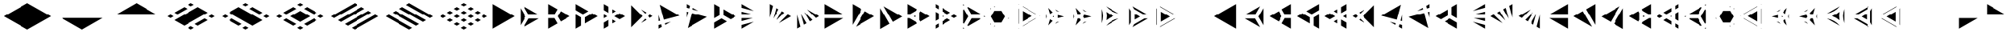 SplineFontDB: 3.2
FontName: KumikoPunch
FullName: KumikoPunch
FamilyName: KumikoPunch
Weight: Bold
Copyright: Copyright (c) 2025, Nagy Tibor <xnagytibor@protonmail.com>
UComments: "2025-7-6: Created with FontForge (http://fontforge.org)"
Version: 001.000
ItalicAngle: 0
UnderlinePosition: -100
UnderlineWidth: 50
Ascent: 800
Descent: 200
InvalidEm: 0
LayerCount: 2
Layer: 0 0 "Back" 1
Layer: 1 0 "Fore" 0
XUID: [1021 853 1156904377 7870410]
OS2Version: 0
OS2_WeightWidthSlopeOnly: 0
OS2_UseTypoMetrics: 1
CreationTime: 1751764795
ModificationTime: 1752589867
OS2TypoAscent: 0
OS2TypoAOffset: 1
OS2TypoDescent: 0
OS2TypoDOffset: 1
OS2TypoLinegap: 0
OS2WinAscent: 0
OS2WinAOffset: 1
OS2WinDescent: 0
OS2WinDOffset: 1
HheadAscent: 0
HheadAOffset: 1
HheadDescent: 0
HheadDOffset: 1
OS2Vendor: 'PfEd'
MarkAttachClasses: 1
DEI: 91125
LangName: 1033 "" "" "" "" "" "" "" "" "" "Nagy Tibor" "" "" "https://github.com/xTibor/KumikoPunch" "This Font Software is licensed under the SIL Open Font License, Version 1.1.+AAoA-This license is copied below, and is also available with a FAQ at:+AAoA-http://scripts.sil.org/OFL+AAoACgAK------------------------------------------------------------+AAoA-SIL OPEN FONT LICENSE Version 1.1 - 26 February 2007+AAoA------------------------------------------------------------+AAoACgAA-PREAMBLE+AAoA-The goals of the Open Font License (OFL) are to stimulate worldwide+AAoA-development of collaborative font projects, to support the font creation+AAoA-efforts of academic and linguistic communities, and to provide a free and+AAoA-open framework in which fonts may be shared and improved in partnership+AAoA-with others.+AAoACgAA-The OFL allows the licensed fonts to be used, studied, modified and+AAoA-redistributed freely as long as they are not sold by themselves. The+AAoA-fonts, including any derivative works, can be bundled, embedded, +AAoA-redistributed and/or sold with any software provided that any reserved+AAoA-names are not used by derivative works. The fonts and derivatives,+AAoA-however, cannot be released under any other type of license. The+AAoA-requirement for fonts to remain under this license does not apply+AAoA-to any document created using the fonts or their derivatives.+AAoACgAA-DEFINITIONS+AAoAIgAA-Font Software+ACIA refers to the set of files released by the Copyright+AAoA-Holder(s) under this license and clearly marked as such. This may+AAoA-include source files, build scripts and documentation.+AAoACgAi-Reserved Font Name+ACIA refers to any names specified as such after the+AAoA-copyright statement(s).+AAoACgAi-Original Version+ACIA refers to the collection of Font Software components as+AAoA-distributed by the Copyright Holder(s).+AAoACgAi-Modified Version+ACIA refers to any derivative made by adding to, deleting,+AAoA-or substituting -- in part or in whole -- any of the components of the+AAoA-Original Version, by changing formats or by porting the Font Software to a+AAoA-new environment.+AAoACgAi-Author+ACIA refers to any designer, engineer, programmer, technical+AAoA-writer or other person who contributed to the Font Software.+AAoACgAA-PERMISSION & CONDITIONS+AAoA-Permission is hereby granted, free of charge, to any person obtaining+AAoA-a copy of the Font Software, to use, study, copy, merge, embed, modify,+AAoA-redistribute, and sell modified and unmodified copies of the Font+AAoA-Software, subject to the following conditions:+AAoACgAA-1) Neither the Font Software nor any of its individual components,+AAoA-in Original or Modified Versions, may be sold by itself.+AAoACgAA-2) Original or Modified Versions of the Font Software may be bundled,+AAoA-redistributed and/or sold with any software, provided that each copy+AAoA-contains the above copyright notice and this license. These can be+AAoA-included either as stand-alone text files, human-readable headers or+AAoA-in the appropriate machine-readable metadata fields within text or+AAoA-binary files as long as those fields can be easily viewed by the user.+AAoACgAA-3) No Modified Version of the Font Software may use the Reserved Font+AAoA-Name(s) unless explicit written permission is granted by the corresponding+AAoA-Copyright Holder. This restriction only applies to the primary font name as+AAoA-presented to the users.+AAoACgAA-4) The name(s) of the Copyright Holder(s) or the Author(s) of the Font+AAoA-Software shall not be used to promote, endorse or advertise any+AAoA-Modified Version, except to acknowledge the contribution(s) of the+AAoA-Copyright Holder(s) and the Author(s) or with their explicit written+AAoA-permission.+AAoACgAA-5) The Font Software, modified or unmodified, in part or in whole,+AAoA-must be distributed entirely under this license, and must not be+AAoA-distributed under any other license. The requirement for fonts to+AAoA-remain under this license does not apply to any document created+AAoA-using the Font Software.+AAoACgAA-TERMINATION+AAoA-This license becomes null and void if any of the above conditions are+AAoA-not met.+AAoACgAA-DISCLAIMER+AAoA-THE FONT SOFTWARE IS PROVIDED +ACIA-AS IS+ACIA, WITHOUT WARRANTY OF ANY KIND,+AAoA-EXPRESS OR IMPLIED, INCLUDING BUT NOT LIMITED TO ANY WARRANTIES OF+AAoA-MERCHANTABILITY, FITNESS FOR A PARTICULAR PURPOSE AND NONINFRINGEMENT+AAoA-OF COPYRIGHT, PATENT, TRADEMARK, OR OTHER RIGHT. IN NO EVENT SHALL THE+AAoA-COPYRIGHT HOLDER BE LIABLE FOR ANY CLAIM, DAMAGES OR OTHER LIABILITY,+AAoA-INCLUDING ANY GENERAL, SPECIAL, INDIRECT, INCIDENTAL, OR CONSEQUENTIAL+AAoA-DAMAGES, WHETHER IN AN ACTION OF CONTRACT, TORT OR OTHERWISE, ARISING+AAoA-FROM, OUT OF THE USE OR INABILITY TO USE THE FONT SOFTWARE OR FROM+AAoA-OTHER DEALINGS IN THE FONT SOFTWARE." "http://scripts.sil.org/OFL"
Encoding: UnicodeFull
UnicodeInterp: none
NameList: AGL For New Fonts
DisplaySize: -128
AntiAlias: 1
FitToEm: 0
WinInfo: 912 8 7
BeginPrivate: 0
EndPrivate
BeginChars: 1114113 103

StartChar: a
Encoding: 97 97 0
Width: 866
Flags: HW
LayerCount: 2
Fore
SplineSet
805.991210938 696.00390625 m 1
 805.991210938 -96.013671875 l 1
 120.081054688 299.995117188 l 1
 805.991210938 696.00390625 l 1
EndSplineSet
EndChar

StartChar: space
Encoding: 32 32 1
Width: 866
Flags: HW
LayerCount: 2
EndChar

StartChar: A
Encoding: 65 65 2
Width: 866
Flags: HW
LayerCount: 2
Fore
SplineSet
60.037109375 696.00390625 m 1
 745.947265625 299.995117188 l 1
 60.037109375 -96.013671875 l 1
 60.037109375 696.00390625 l 1
EndSplineSet
EndChar

StartChar: B
Encoding: 66 66 3
Width: 866
Flags: HW
LayerCount: 2
Fore
SplineSet
60.037109375 575.9453125 m 1
 219.352539062 300.001953125 l 1
 60.037109375 24.0595703125 l 1
 60.037109375 575.9453125 l 1
164.025390625 635.966796875 m 1
 641.951171875 360.0390625 l 1
 323.333984375 360.0390625 l 1
 164.025390625 635.966796875 l 1
323.341796875 239.965820312 m 1
 641.973632812 239.965820312 l 1
 164.018554688 -35.9765625 l 1
 323.341796875 239.965820312 l 1
EndSplineSet
EndChar

StartChar: b
Encoding: 98 98 4
Width: 866
Flags: HW
LayerCount: 2
Fore
SplineSet
805.98828125 575.9453125 m 1
 805.98828125 24.0595703125 l 1
 646.672851562 300.001953125 l 1
 805.98828125 575.9453125 l 1
702 635.966796875 m 1
 542.69140625 360.0390625 l 1
 224.07421875 360.0390625 l 1
 702 635.966796875 l 1
542.68359375 239.965820312 m 1
 702.006835938 -35.9765625 l 1
 224.051757812 239.965820312 l 1
 542.68359375 239.965820312 l 1
EndSplineSet
EndChar

StartChar: C
Encoding: 67 67 5
Width: 866
Flags: HW
LayerCount: 2
Fore
SplineSet
60.037109375 239.965820312 m 1
 254.010742188 239.965820312 l 1
 351.001953125 71.9755859375 l 1
 60.037109375 -96.013671875 l 1
 60.037109375 239.965820312 l 1
454.990234375 467.984375 m 1
 745.955078125 300.001953125 l 1
 454.990234375 132.012695312 l 1
 358 300.001953125 l 1
 454.990234375 467.984375 l 1
60.037109375 696.01171875 m 1
 351.001953125 528.021484375 l 1
 254.018554688 360.0390625 l 1
 60.037109375 360.0390625 l 1
 60.037109375 696.01171875 l 1
EndSplineSet
EndChar

StartChar: D
Encoding: 68 68 6
Width: 866
Flags: HW
LayerCount: 2
Fore
SplineSet
60.037109375 362.674804688 m 1
 228.639648438 265.336914062 l 1
 228.639648438 1.32421875 l 1
 60.037109375 -96.013671875 l 1
 60.037109375 362.674804688 l 1
60.037109375 696.01171875 m 1
 457.278320312 466.663085938 l 1
 288.67578125 369.326171875 l 1
 60.037109375 501.329101562 l 1
 60.037109375 696.01171875 l 1
577.352539062 397.33984375 m 1
 745.955078125 300.001953125 l 1
 348.712890625 70.654296875 l 1
 348.712890625 265.336914062 l 1
 577.352539062 397.33984375 l 1
EndSplineSet
EndChar

StartChar: E
Encoding: 69 69 7
Width: 866
Flags: HW
LayerCount: 2
Fore
SplineSet
577.352539062 397.33984375 m 1
 745.955078125 300.001953125 l 1
 577.352539062 202.657226562 l 1
 408.75 300.001953125 l 1
 577.352539062 397.33984375 l 1
228.639648438 196.013671875 m 1
 228.639648438 1.32421875 l 1
 60.037109375 -96.013671875 l 1
 60.037109375 98.67578125 l 1
 228.639648438 196.013671875 l 1
60.037109375 696.01171875 m 1
 228.639648438 598.673828125 l 1
 228.639648438 403.991210938 l 1
 60.037109375 501.329101562 l 1
 60.037109375 696.01171875 l 1
348.712890625 529.342773438 m 1
 457.278320312 466.663085938 l 1
 348.712890625 403.991210938 l 1
 348.712890625 529.342773438 l 1
348.712890625 196.013671875 m 1
 457.278320312 133.333984375 l 1
 348.712890625 70.654296875 l 1
 348.712890625 196.013671875 l 1
60.037109375 362.674804688 m 1
 168.602539062 300.001953125 l 1
 60.037109375 237.323242188 l 1
 60.037109375 362.674804688 l 1
EndSplineSet
EndChar

StartChar: F
Encoding: 70 70 8
Width: 866
Flags: HW
LayerCount: 2
Fore
SplineSet
60.037109375 655.056640625 m 1
 415.090820312 300.001953125 l 1
 60.037109375 -55.05859375 l 1
 60.037109375 655.056640625 l 1
364.916015625 519.990234375 m 1
 536.19140625 421.102539062 l 1
 499.998046875 384.909179688 l 1
 364.916015625 519.990234375 l 1
499.998046875 215.095703125 m 1
 536.19140625 178.90234375 l 1
 364.916015625 80.0078125 l 1
 499.998046875 215.095703125 l 1
643.848632812 358.947265625 m 1
 745.947265625 300.001953125 l 1
 643.848632812 241.057617188 l 1
 584.904296875 300.001953125 l 1
 643.848632812 358.947265625 l 1
EndSplineSet
EndChar

StartChar: G
Encoding: 71 71 9
Width: 866
Flags: HW
LayerCount: 2
Fore
SplineSet
95.5068359375 675.526367188 m 1
 710.477539062 320.479492188 l 1
 225.46484375 190.521484375 l 1
 95.5068359375 675.526367188 l 1
441.08984375 123.98828125 m 1
 269.79296875 25.0859375 l 1
 256.54296875 74.537109375 l 1
 441.08984375 123.98828125 l 1
60.037109375 343.96875 m 1
 109.48046875 159.444335938 l 1
 60.037109375 146.193359375 l 1
 60.037109375 343.96875 l 1
140.55859375 43.4599609375 m 1
 162.135742188 -37.0693359375 l 1
 60.037109375 -96.013671875 l 1
 60.037109375 21.8828125 l 1
 140.55859375 43.4599609375 l 1
EndSplineSet
EndChar

StartChar: H
Encoding: 72 72 10
Width: 866
Flags: HW
LayerCount: 2
Fore
SplineSet
225.46484375 409.483398438 m 1
 710.484375 279.525390625 l 1
 95.5068359375 -75.5361328125 l 1
 225.46484375 409.483398438 l 1
60.037109375 453.811523438 m 1
 109.48046875 440.560546875 l 1
 60.037109375 256.028320312 l 1
 60.037109375 453.811523438 l 1
269.79296875 574.904296875 m 1
 441.052734375 476.03125 l 1
 256.54296875 525.467773438 l 1
 269.79296875 574.904296875 l 1
60.037109375 696.01171875 m 1
 162.135742188 637.067382812 l 1
 140.55859375 556.544921875 l 1
 60.037109375 578.122070312 l 1
 60.037109375 696.01171875 l 1
EndSplineSet
EndChar

StartChar: I
Encoding: 73 73 11
Width: 866
Flags: HW
LayerCount: 2
Fore
SplineSet
60.037109375 696.01171875 m 1
 228.639648438 598.673828125 l 1
 228.639648438 334.66015625 l 1
 60.037109375 237.323242188 l 1
 60.037109375 696.01171875 l 1
288.67578125 230.678710938 m 1
 457.278320312 133.333984375 l 1
 60.037109375 -96.013671875 l 1
 60.037109375 98.67578125 l 1
 288.67578125 230.678710938 l 1
348.712890625 529.3359375 m 1
 745.947265625 299.995117188 l 1
 577.352539062 202.657226562 l 1
 348.712890625 334.66015625 l 1
 348.712890625 529.3359375 l 1
EndSplineSet
EndChar

StartChar: J
Encoding: 74 74 12
Width: 866
Flags: HW
LayerCount: 2
Fore
SplineSet
60.037109375 696.00390625 m 1
 441.052734375 476.03125 l 1
 60.037109375 578.122070312 l 1
 60.037109375 696.00390625 l 1
60.037109375 453.811523438 m 1
 409.998046875 360.0390625 l 1
 60.037109375 360.0390625 l 1
 60.037109375 453.811523438 l 1
60.037109375 239.965820312 m 1
 409.998046875 239.965820312 l 1
 60.037109375 146.193359375 l 1
 60.037109375 239.965820312 l 1
441.08984375 123.98828125 m 1
 60.037109375 -96.013671875 l 1
 60.037109375 21.8828125 l 1
 441.08984375 123.98828125 l 1
EndSplineSet
EndChar

StartChar: K
Encoding: 75 75 13
Width: 866
Flags: HW
LayerCount: 2
Fore
SplineSet
643.848632812 358.947265625 m 1
 745.955078125 300.001953125 l 1
 364.909179688 80 l 1
 643.848632812 358.947265625 l 1
454.982421875 467.984375 m 1
 536.19140625 421.102539062 l 1
 280.017578125 164.920898438 l 1
 454.982421875 467.984375 l 1
269.79296875 574.911132812 m 1
 351.001953125 528.021484375 l 1
 176.021484375 224.943359375 l 1
 269.79296875 574.911132812 l 1
60.037109375 696.01171875 m 1
 162.135742188 637.067382812 l 1
 60.037109375 256.028320312 l 1
 60.037109375 696.01171875 l 1
EndSplineSet
EndChar

StartChar: L
Encoding: 76 76 14
Width: 866
Flags: HW
LayerCount: 2
Fore
SplineSet
60.037109375 343.96875 m 1
 162.135742188 -37.0693359375 l 1
 60.037109375 -96.013671875 l 1
 60.037109375 343.96875 l 1
176.021484375 375.053710938 m 1
 351.001953125 71.9755859375 l 1
 269.79296875 25.0859375 l 1
 176.021484375 375.053710938 l 1
280.009765625 435.083984375 m 1
 536.19140625 178.90234375 l 1
 454.990234375 132.012695312 l 1
 280.009765625 435.083984375 l 1
364.923828125 519.982421875 m 1
 745.947265625 300.001953125 l 1
 643.848632812 241.057617188 l 1
 364.923828125 519.982421875 l 1
EndSplineSet
EndChar

StartChar: M
Encoding: 77 77 15
Width: 866
Flags: HW
LayerCount: 2
Fore
SplineSet
60.037109375 696.00390625 m 1
 641.951171875 360.0390625 l 1
 60.037109375 360.0390625 l 1
 60.037109375 696.00390625 l 1
60.037109375 239.965820312 m 1
 641.973632812 239.965820312 l 1
 60.037109375 -96.013671875 l 1
 60.037109375 239.965820312 l 1
EndSplineSet
EndChar

StartChar: N
Encoding: 78 78 16
Width: 866
Flags: HW
LayerCount: 2
Fore
SplineSet
454.990234375 467.984375 m 1
 745.955078125 300.001953125 l 1
 164.025390625 -35.9765625 l 1
 454.990234375 467.984375 l 1
60.037109375 696.01171875 m 1
 351.001953125 528.021484375 l 1
 60.037109375 24.0595703125 l 1
 60.037109375 696.01171875 l 1
EndSplineSet
EndChar

StartChar: O
Encoding: 79 79 17
Width: 866
Flags: HW
LayerCount: 2
Fore
SplineSet
60.037109375 575.9375 m 1
 351.001953125 71.9755859375 l 1
 60.037109375 -96.013671875 l 1
 60.037109375 575.9375 l 1
164.025390625 635.966796875 m 1
 745.947265625 299.995117188 l 1
 454.990234375 132.012695312 l 1
 164.025390625 635.966796875 l 1
EndSplineSet
EndChar

StartChar: P
Encoding: 80 80 18
Width: 866
Flags: HW
LayerCount: 2
Fore
SplineSet
305.986328125 329.987304688 m 1
 305.986328125 270.017578125 l 1
 254.047851562 300.001953125 l 1
 305.986328125 329.987304688 l 1
60.037109375 696.01171875 m 1
 351.001953125 528.021484375 l 1
 322.072265625 477.927734375 l 1
 117.888671875 360.0390625 l 1
 60.037109375 360.0390625 l 1
 60.037109375 696.01171875 l 1
454.982421875 467.984375 m 1
 745.955078125 300.001953125 l 1
 454.990234375 132.012695312 l 1
 426.060546875 182.11328125 l 1
 426.060546875 417.891601562 l 1
 454.982421875 467.984375 l 1
60.037109375 239.965820312 m 1
 117.888671875 239.965820312 l 1
 322.072265625 122.077148438 l 1
 351.001953125 71.9755859375 l 1
 60.037109375 -96.013671875 l 1
 60.037109375 239.965820312 l 1
EndSplineSet
EndChar

StartChar: Q
Encoding: 81 81 19
Width: 866
Flags: HW
LayerCount: 2
Fore
SplineSet
276.540039062 321.01171875 m 1
 312.940429688 300.001953125 l 1
 276.540039062 278.986328125 l 1
 276.540039062 321.01171875 l 1
433.014648438 230.678710938 m 1
 529.444335938 174.997070312 l 1
 276.540039062 28.9912109375 l 1
 276.540039062 140.33984375 l 1
 433.014648438 230.678710938 l 1
276.540039062 571.013671875 m 1
 529.444335938 425 l 1
 433.014648438 369.326171875 l 1
 276.540039062 459.665039062 l 1
 276.540039062 571.013671875 l 1
60.037109375 446.008789062 m 1
 156.466796875 390.334960938 l 1
 156.466796875 209.663085938 l 1
 60.037109375 153.98828125 l 1
 60.037109375 446.008789062 l 1
649.517578125 355.676757812 m 1
 745.955078125 300.001953125 l 1
 649.517578125 244.321289062 l 1
 553.087890625 300.001953125 l 1
 649.517578125 355.676757812 l 1
156.466796875 71.0087890625 m 1
 156.466796875 -40.33984375 l 1
 60.037109375 -96.013671875 l 1
 60.037109375 15.3349609375 l 1
 156.466796875 71.0087890625 l 1
60.037109375 696.01171875 m 1
 156.466796875 640.336914062 l 1
 156.466796875 528.98828125 l 1
 60.037109375 584.663085938 l 1
 60.037109375 696.01171875 l 1
EndSplineSet
EndChar

StartChar: R
Encoding: 82 82 20
Width: 866
Flags: HW
LayerCount: 2
Fore
SplineSet
709.5546875 321.01171875 m 1
 745.955078125 300.001953125 l 1
 709.5546875 278.986328125 l 1
 709.5546875 321.01171875 l 1
60.037109375 -53.98828125 m 1
 96.4296875 -74.998046875 l 1
 60.037109375 -96.013671875 l 1
 60.037109375 -53.98828125 l 1
60.037109375 696.01171875 m 1
 96.4296875 675.002929688 l 1
 60.037109375 653.986328125 l 1
 60.037109375 696.01171875 l 1
216.50390625 605.678710938 m 1
 589.48046875 390.341796875 l 1
 589.48046875 360.0390625 l 1
 323.333984375 360.0390625 l 1
 190.268554688 590.524414062 l 1
 216.50390625 605.678710938 l 1
323.341796875 239.965820312 m 1
 589.48046875 239.965820312 l 1
 589.48046875 209.663085938 l 1
 216.50390625 -5.673828125 l 1
 190.268554688 9.4736328125 l 1
 323.341796875 239.965820312 l 1
86.279296875 530.487304688 m 1
 219.352539062 300.001953125 l 1
 86.279296875 69.5107421875 l 1
 60.037109375 84.658203125 l 1
 60.037109375 515.33984375 l 1
 86.279296875 530.487304688 l 1
EndSplineSet
EndChar

StartChar: S
Encoding: 83 83 21
Width: 866
Flags: HW
LayerCount: 2
Fore
SplineSet
60.037109375 575.9375 m 1
 75.0146484375 549.997070312 l 1
 60.037109375 524.057617188 l 1
 60.037109375 575.9375 l 1
60.037109375 75.9404296875 m 1
 75.0146484375 50 l 1
 60.037109375 24.0595703125 l 1
 60.037109375 75.9404296875 l 1
179.00390625 -10.037109375 m 1
 208.958984375 -10.037109375 l 1
 164.018554688 -35.9765625 l 1
 179.00390625 -10.037109375 l 1
612.017578125 239.965820312 m 1
 641.973632812 239.965820312 l 1
 597.032226562 214.025390625 l 1
 612.017578125 239.965820312 l 1
164.018554688 635.974609375 m 1
 208.958984375 610.034179688 l 1
 179.00390625 610.034179688 l 1
 164.018554688 635.974609375 l 1
597.040039062 385.971679688 m 1
 641.958984375 360.0390625 l 1
 612.010742188 360.0390625 l 1
 597.040039062 385.971679688 l 1
178.99609375 489.9609375 m 1
 398.356445312 489.9609375 l 1
 508.029296875 300.001953125 l 1
 398.348632812 110.037109375 l 1
 179.00390625 110.037109375 l 1
 69.3232421875 300.001953125 l 1
 178.99609375 489.9609375 l 1
EndSplineSet
EndChar

StartChar: T
Encoding: 84 84 22
Width: 866
Flags: HW
LayerCount: 2
Fore
SplineSet
189.943359375 471.01171875 m 1
 486.141601562 300.001953125 l 1
 189.943359375 128.986328125 l 1
 189.943359375 471.01171875 l 1
606.215820312 230.678710938 m 1
 616.047851562 225.001953125 l 1
 189.943359375 -21.013671875 l 1
 189.943359375 -9.66015625 l 1
 606.215820312 230.678710938 l 1
189.943359375 621.01171875 m 1
 616.047851562 375.001953125 l 1
 606.215820312 369.326171875 l 1
 189.943359375 609.658203125 l 1
 189.943359375 621.01171875 l 1
60.037109375 546.01171875 m 1
 69.869140625 540.334960938 l 1
 69.869140625 59.6630859375 l 1
 60.037109375 53.986328125 l 1
 60.037109375 546.01171875 l 1
736.122070312 305.678710938 m 1
 745.947265625 300.001953125 l 1
 736.122070312 294.326171875 l 1
 726.296875 300.001953125 l 1
 736.122070312 305.678710938 l 1
69.869140625 -78.9912109375 m 1
 69.869140625 -90.3369140625 l 1
 60.037109375 -96.013671875 l 1
 60.037109375 -84.66796875 l 1
 69.869140625 -78.9912109375 l 1
60.037109375 696.01171875 m 1
 69.869140625 690.334960938 l 1
 69.869140625 678.98828125 l 1
 60.037109375 684.665039062 l 1
 60.037109375 696.01171875 l 1
EndSplineSet
EndChar

StartChar: U
Encoding: 85 85 23
Width: 866
Flags: HW
LayerCount: 2
Fore
SplineSet
300.8046875 321.01171875 m 1
 300.8046875 278.986328125 l 1
 264.412109375 300.001953125 l 1
 300.8046875 321.01171875 l 1
124.982421875 583.526367188 m 1
 264.397460938 438.641601562 l 1
 180.745117188 390.349609375 l 1
 124.982421875 583.526367188 l 1
420.87890625 348.294921875 m 1
 616.0703125 300.001953125 l 1
 420.87890625 251.703125 l 1
 420.87890625 348.294921875 l 1
180.745117188 209.655273438 m 1
 264.397460938 161.35546875 l 1
 124.982421875 16.4716796875 l 1
 180.745117188 209.655273438 l 1
468.424804688 139.771484375 m 1
 337.55859375 64.2099609375 l 1
 392.088867188 120.880859375 l 1
 468.424804688 139.771484375 l 1
60.037109375 375.555664062 m 1
 81.8505859375 300.001953125 l 1
 60.037109375 224.44140625 l 1
 60.037109375 375.555664062 l 1
337.56640625 535.772460938 m 1
 468.41796875 460.2265625 l 1
 392.088867188 479.116210938 l 1
 337.56640625 535.772460938 l 1
EndSplineSet
EndChar

StartChar: V
Encoding: 86 86 24
Width: 866
Flags: HW
LayerCount: 2
Fore
SplineSet
124.982421875 583.526367188 m 1
 286.26953125 415.913085938 l 1
 254.010742188 360.0390625 l 1
 189.493164062 360.0390625 l 1
 124.982421875 583.526367188 l 1
390.258789062 355.875976562 m 1
 616.0703125 300.001953125 l 1
 390.258789062 244.12890625 l 1
 358 300.001953125 l 1
 390.258789062 355.875976562 l 1
189.493164062 239.965820312 m 1
 254.010742188 239.965820312 l 1
 286.26953125 184.084960938 l 1
 124.982421875 16.4716796875 l 1
 189.493164062 239.965820312 l 1
468.424804688 139.771484375 m 1
 337.55859375 64.2099609375 l 1
 392.088867188 120.880859375 l 1
 468.424804688 139.771484375 l 1
60.037109375 375.555664062 m 1
 81.8505859375 300.001953125 l 1
 60.037109375 224.44140625 l 1
 60.037109375 375.555664062 l 1
337.56640625 535.772460938 m 1
 468.41796875 460.2265625 l 1
 392.088867188 479.116210938 l 1
 337.56640625 535.772460938 l 1
EndSplineSet
EndChar

StartChar: X
Encoding: 88 88 25
Width: 866
Flags: HW
LayerCount: 2
Fore
SplineSet
233.245117188 396.00390625 m 1
 399.537109375 299.995117188 l 1
 233.245117188 203.986328125 l 1
 233.245117188 396.00390625 l 1
60.037109375 575.9453125 m 1
 113.171875 483.915039062 l 1
 113.171875 116.083007812 l 1
 60.037109375 24.052734375 l 1
 60.037109375 575.9453125 l 1
164.033203125 635.966796875 m 1
 641.951171875 360.0390625 l 1
 535.71875 360.0390625 l 1
 217.153320312 543.958984375 l 1
 164.033203125 635.966796875 l 1
535.704101562 239.965820312 m 1
 641.973632812 239.965820312 l 1
 164.025390625 -35.9765625 l 1
 217.16015625 56.0458984375 l 1
 535.704101562 239.965820312 l 1
EndSplineSet
EndChar

StartChar: Y
Encoding: 89 89 26
Width: 866
Flags: HW
LayerCount: 2
Fore
SplineSet
614.158203125 239.965820312 m 1
 641.973632812 239.965820312 l 1
 164.025390625 -35.9765625 l 1
 177.92578125 -11.8896484375 l 1
 614.158203125 239.965820312 l 1
164.025390625 635.966796875 m 1
 641.951171875 360.0390625 l 1
 614.158203125 360.0390625 l 1
 177.92578125 611.90234375 l 1
 164.025390625 635.966796875 l 1
60.037109375 575.9375 m 1
 73.9365234375 551.865234375 l 1
 73.9365234375 48.1474609375 l 1
 60.037109375 24.0673828125 l 1
 60.037109375 575.9375 l 1
194.010742188 463.961914062 m 1
 477.999023438 300.001953125 l 1
 194.010742188 136.04296875 l 1
 194.010742188 463.961914062 l 1
EndSplineSet
EndChar

StartChar: Z
Encoding: 90 90 27
Width: 866
Flags: HW
LayerCount: 2
EndChar

StartChar: c
Encoding: 99 99 28
Width: 866
Flags: HW
LayerCount: 2
Fore
SplineSet
612.017578125 239.965820312 m 1
 805.991210938 239.965820312 l 1
 805.991210938 -96.013671875 l 1
 515.02734375 71.9755859375 l 1
 612.017578125 239.965820312 l 1
411.038085938 467.984375 m 1
 508.029296875 300.001953125 l 1
 411.038085938 132.012695312 l 1
 120.07421875 300.001953125 l 1
 411.038085938 467.984375 l 1
805.991210938 696.01171875 m 1
 805.991210938 360.0390625 l 1
 612.010742188 360.0390625 l 1
 515.02734375 528.021484375 l 1
 805.991210938 696.01171875 l 1
EndSplineSet
EndChar

StartChar: d
Encoding: 100 100 29
Width: 866
Flags: HW
LayerCount: 2
Fore
SplineSet
805.991210938 362.674804688 m 1
 805.991210938 -96.013671875 l 1
 637.389648438 1.32421875 l 1
 637.389648438 265.336914062 l 1
 805.991210938 362.674804688 l 1
805.991210938 696.01171875 m 1
 805.991210938 501.329101562 l 1
 577.352539062 369.326171875 l 1
 408.75 466.663085938 l 1
 805.991210938 696.01171875 l 1
288.67578125 397.33984375 m 1
 517.315429688 265.336914062 l 1
 517.315429688 70.654296875 l 1
 120.07421875 300.001953125 l 1
 288.67578125 397.33984375 l 1
EndSplineSet
EndChar

StartChar: e
Encoding: 101 101 30
Width: 866
Flags: HW
LayerCount: 2
Fore
SplineSet
288.67578125 397.33984375 m 1
 457.278320312 300.001953125 l 1
 288.67578125 202.657226562 l 1
 120.07421875 300.001953125 l 1
 288.67578125 397.33984375 l 1
637.389648438 196.013671875 m 1
 805.991210938 98.67578125 l 1
 805.991210938 -96.013671875 l 1
 637.389648438 1.32421875 l 1
 637.389648438 196.013671875 l 1
805.991210938 696.01171875 m 1
 805.991210938 501.329101562 l 1
 637.389648438 403.991210938 l 1
 637.389648438 598.673828125 l 1
 805.991210938 696.01171875 l 1
517.315429688 529.342773438 m 1
 517.315429688 403.991210938 l 1
 408.75 466.663085938 l 1
 517.315429688 529.342773438 l 1
517.315429688 196.013671875 m 1
 517.315429688 70.654296875 l 1
 408.75 133.333984375 l 1
 517.315429688 196.013671875 l 1
805.991210938 362.674804688 m 1
 805.991210938 237.323242188 l 1
 697.42578125 300.001953125 l 1
 805.991210938 362.674804688 l 1
EndSplineSet
EndChar

StartChar: f
Encoding: 102 102 31
Width: 866
Flags: HW
LayerCount: 2
Fore
SplineSet
805.991210938 655.056640625 m 1
 805.991210938 -55.05859375 l 1
 450.9296875 300.001953125 l 1
 805.991210938 655.056640625 l 1
501.08984375 519.975585938 m 1
 366.0234375 384.909179688 l 1
 329.830078125 421.102539062 l 1
 501.08984375 519.975585938 l 1
366.0234375 215.095703125 m 1
 501.112304688 80.0078125 l 1
 329.830078125 178.90234375 l 1
 366.0234375 215.095703125 l 1
222.172851562 358.947265625 m 1
 281.1171875 300.001953125 l 1
 222.172851562 241.057617188 l 1
 120.07421875 300.001953125 l 1
 222.172851562 358.947265625 l 1
EndSplineSet
EndChar

StartChar: g
Encoding: 103 103 32
Width: 866
Flags: HW
LayerCount: 2
Fore
SplineSet
770.521484375 675.526367188 m 1
 640.555664062 190.521484375 l 1
 155.55078125 320.479492188 l 1
 770.521484375 675.526367188 l 1
424.930664062 123.98828125 m 1
 609.478515625 74.537109375 l 1
 596.227539062 25.0859375 l 1
 424.930664062 123.98828125 l 1
805.991210938 343.991210938 m 1
 805.991210938 146.193359375 l 1
 756.540039062 159.444335938 l 1
 805.991210938 343.991210938 l 1
725.462890625 43.4599609375 m 1
 805.991210938 21.8828125 l 1
 805.991210938 -96.013671875 l 1
 703.885742188 -37.0693359375 l 1
 725.462890625 43.4599609375 l 1
EndSplineSet
EndChar

StartChar: h
Encoding: 104 104 33
Width: 866
Flags: HW
LayerCount: 2
Fore
SplineSet
640.555664062 409.483398438 m 1
 770.521484375 -75.5361328125 l 1
 155.543945312 279.525390625 l 1
 640.555664062 409.483398438 l 1
805.991210938 453.811523438 m 1
 805.991210938 256.013671875 l 1
 756.540039062 440.560546875 l 1
 805.991210938 453.811523438 l 1
596.227539062 574.911132812 m 1
 609.478515625 525.467773438 l 1
 424.946289062 476.0234375 l 1
 596.227539062 574.911132812 l 1
805.991210938 696.01171875 m 1
 805.991210938 578.122070312 l 1
 725.462890625 556.544921875 l 1
 703.885742188 637.067382812 l 1
 805.991210938 696.01171875 l 1
EndSplineSet
EndChar

StartChar: i
Encoding: 105 105 34
Width: 866
Flags: HW
LayerCount: 2
Fore
SplineSet
805.991210938 696.01171875 m 1
 805.991210938 237.323242188 l 1
 637.389648438 334.66015625 l 1
 637.389648438 598.673828125 l 1
 805.991210938 696.01171875 l 1
577.352539062 230.678710938 m 1
 805.991210938 98.67578125 l 1
 805.991210938 -96.013671875 l 1
 408.75 133.333984375 l 1
 577.352539062 230.678710938 l 1
517.315429688 529.3359375 m 1
 517.315429688 334.66015625 l 1
 288.67578125 202.657226562 l 1
 120.081054688 299.995117188 l 1
 517.315429688 529.3359375 l 1
EndSplineSet
EndChar

StartChar: j
Encoding: 106 106 35
Width: 866
Flags: HW
LayerCount: 2
Fore
SplineSet
805.991210938 696.00390625 m 1
 805.991210938 578.122070312 l 1
 424.975585938 476.03125 l 1
 805.991210938 696.00390625 l 1
805.991210938 453.811523438 m 1
 805.991210938 360.0390625 l 1
 456.03125 360.0390625 l 1
 805.991210938 453.811523438 l 1
456.03125 239.965820312 m 1
 805.991210938 239.965820312 l 1
 805.991210938 146.193359375 l 1
 456.03125 239.965820312 l 1
424.938476562 123.98828125 m 1
 805.991210938 21.8828125 l 1
 805.991210938 -96.013671875 l 1
 424.938476562 123.98828125 l 1
EndSplineSet
EndChar

StartChar: k
Encoding: 107 107 36
Width: 866
Flags: HW
LayerCount: 2
Fore
SplineSet
222.172851562 358.947265625 m 1
 501.112304688 80.0078125 l 1
 120.07421875 300.001953125 l 1
 222.172851562 358.947265625 l 1
411.038085938 467.984375 m 1
 586.018554688 164.9140625 l 1
 329.830078125 421.102539062 l 1
 411.038085938 467.984375 l 1
596.227539062 574.911132812 m 1
 690 224.951171875 l 1
 515.02734375 528.021484375 l 1
 596.227539062 574.911132812 l 1
805.991210938 696.01171875 m 1
 805.991210938 256.013671875 l 1
 703.885742188 637.067382812 l 1
 805.991210938 696.01171875 l 1
EndSplineSet
EndChar

StartChar: l
Encoding: 108 108 37
Width: 866
Flags: HW
LayerCount: 2
Fore
SplineSet
805.991210938 343.983398438 m 1
 805.991210938 -96.013671875 l 1
 703.885742188 -37.0693359375 l 1
 805.991210938 343.983398438 l 1
690 375.046875 m 1
 596.227539062 25.0859375 l 1
 515.02734375 71.9755859375 l 1
 690 375.046875 l 1
586.026367188 435.090820312 m 1
 411.038085938 132.012695312 l 1
 329.830078125 178.90234375 l 1
 586.026367188 435.090820312 l 1
501.08984375 519.975585938 m 1
 222.172851562 241.057617188 l 1
 120.081054688 299.995117188 l 1
 501.08984375 519.975585938 l 1
EndSplineSet
EndChar

StartChar: m
Encoding: 109 109 38
Width: 866
Flags: HW
LayerCount: 2
Fore
SplineSet
805.991210938 696.00390625 m 1
 805.991210938 360.0390625 l 1
 224.077148438 360.0390625 l 1
 805.991210938 696.00390625 l 1
224.0546875 239.965820312 m 1
 805.991210938 239.965820312 l 1
 805.991210938 -96.013671875 l 1
 224.0546875 239.965820312 l 1
EndSplineSet
EndChar

StartChar: n
Encoding: 110 110 39
Width: 866
Flags: HW
LayerCount: 2
Fore
SplineSet
411.038085938 467.984375 m 1
 702.002929688 -35.9765625 l 1
 120.07421875 300.001953125 l 1
 411.038085938 467.984375 l 1
805.991210938 696.01171875 m 1
 805.991210938 24.0595703125 l 1
 515.02734375 528.021484375 l 1
 805.991210938 696.01171875 l 1
EndSplineSet
EndChar

StartChar: o
Encoding: 111 111 40
Width: 866
Flags: HW
LayerCount: 2
Fore
SplineSet
805.991210938 575.9375 m 1
 805.991210938 -96.013671875 l 1
 515.02734375 71.9755859375 l 1
 805.991210938 575.9375 l 1
702.002929688 635.966796875 m 1
 411.038085938 132.012695312 l 1
 120.081054688 299.995117188 l 1
 702.002929688 635.966796875 l 1
EndSplineSet
EndChar

StartChar: p
Encoding: 112 112 41
Width: 866
Flags: HW
LayerCount: 2
Fore
SplineSet
560.034179688 329.987304688 m 1
 611.973632812 300.001953125 l 1
 560.034179688 270.017578125 l 1
 560.034179688 329.987304688 l 1
805.991210938 696.01171875 m 1
 805.991210938 360.0390625 l 1
 748.1328125 360.0390625 l 1
 543.94921875 477.920898438 l 1
 515.02734375 528.021484375 l 1
 805.991210938 696.01171875 l 1
411.038085938 467.984375 m 1
 439.9609375 417.883789062 l 1
 439.9609375 182.12109375 l 1
 411.038085938 132.012695312 l 1
 120.07421875 300.001953125 l 1
 411.038085938 467.984375 l 1
748.1328125 239.965820312 m 1
 805.991210938 239.965820312 l 1
 805.991210938 -96.013671875 l 1
 515.02734375 71.9755859375 l 1
 543.94921875 122.083984375 l 1
 748.1328125 239.965820312 l 1
EndSplineSet
EndChar

StartChar: q
Encoding: 113 113 42
Width: 866
Flags: HW
LayerCount: 2
Fore
SplineSet
589.48046875 321.01171875 m 1
 589.48046875 278.986328125 l 1
 553.087890625 300.001953125 l 1
 589.48046875 321.01171875 l 1
433.014648438 230.678710938 m 1
 589.48046875 140.33984375 l 1
 589.48046875 28.9912109375 l 1
 336.577148438 174.997070312 l 1
 433.014648438 230.678710938 l 1
589.48046875 571.013671875 m 1
 589.48046875 459.665039062 l 1
 433.014648438 369.326171875 l 1
 336.577148438 425 l 1
 589.48046875 571.013671875 l 1
805.991210938 446.008789062 m 1
 805.991210938 153.98828125 l 1
 709.5546875 209.663085938 l 1
 709.5546875 390.334960938 l 1
 805.991210938 446.008789062 l 1
216.50390625 355.676757812 m 1
 312.940429688 300.001953125 l 1
 216.50390625 244.321289062 l 1
 120.07421875 300.001953125 l 1
 216.50390625 355.676757812 l 1
709.5546875 71.0087890625 m 1
 805.991210938 15.3349609375 l 1
 805.991210938 -96.013671875 l 1
 709.5546875 -40.33984375 l 1
 709.5546875 71.0087890625 l 1
805.991210938 696.01171875 m 1
 805.991210938 584.663085938 l 1
 709.5546875 528.98828125 l 1
 709.5546875 640.336914062 l 1
 805.991210938 696.01171875 l 1
EndSplineSet
EndChar

StartChar: r
Encoding: 114 114 43
Width: 866
Flags: HW
LayerCount: 2
Fore
SplineSet
156.466796875 321.01171875 m 1
 156.466796875 278.986328125 l 1
 120.07421875 300.001953125 l 1
 156.466796875 321.01171875 l 1
805.991210938 -53.98828125 m 1
 805.991210938 -96.013671875 l 1
 769.591796875 -74.998046875 l 1
 805.991210938 -53.98828125 l 1
805.991210938 696.01171875 m 1
 805.991210938 653.986328125 l 1
 769.591796875 675.002929688 l 1
 805.991210938 696.01171875 l 1
649.517578125 605.678710938 m 1
 675.760742188 590.524414062 l 1
 542.694335938 360.0390625 l 1
 276.540039062 360.0390625 l 1
 276.540039062 390.341796875 l 1
 649.517578125 605.678710938 l 1
276.540039062 239.965820312 m 1
 542.6875 239.965820312 l 1
 675.760742188 9.4736328125 l 1
 649.517578125 -5.673828125 l 1
 276.540039062 209.663085938 l 1
 276.540039062 239.965820312 l 1
779.749023438 530.487304688 m 1
 805.991210938 515.33984375 l 1
 805.991210938 84.658203125 l 1
 779.749023438 69.5107421875 l 1
 646.67578125 300.001953125 l 1
 779.749023438 530.487304688 l 1
EndSplineSet
EndChar

StartChar: s
Encoding: 115 115 44
Width: 866
Flags: HW
LayerCount: 2
Fore
SplineSet
805.991210938 575.9375 m 1
 805.991210938 524.057617188 l 1
 791.013671875 549.997070312 l 1
 805.991210938 575.9375 l 1
805.991210938 75.9404296875 m 1
 805.991210938 24.0595703125 l 1
 791.013671875 50 l 1
 805.991210938 75.9404296875 l 1
657.069335938 -10.037109375 m 1
 687.025390625 -10.037109375 l 1
 702.010742188 -35.9765625 l 1
 657.069335938 -10.037109375 l 1
224.0546875 239.965820312 m 1
 254.010742188 239.965820312 l 1
 268.99609375 214.025390625 l 1
 224.0546875 239.965820312 l 1
702.010742188 635.974609375 m 1
 687.025390625 610.034179688 l 1
 657.069335938 610.034179688 l 1
 702.010742188 635.974609375 l 1
268.98828125 385.971679688 m 1
 254.018554688 360.0390625 l 1
 224.0703125 360.0390625 l 1
 268.98828125 385.971679688 l 1
467.671875 489.9609375 m 1
 687.032226562 489.9609375 l 1
 796.705078125 300.001953125 l 1
 687.025390625 110.037109375 l 1
 467.6796875 110.037109375 l 1
 358 300.001953125 l 1
 467.671875 489.9609375 l 1
EndSplineSet
EndChar

StartChar: t
Encoding: 116 116 45
Width: 866
Flags: HW
LayerCount: 2
Fore
SplineSet
676.084960938 471.00390625 m 1
 676.084960938 128.986328125 l 1
 379.88671875 299.995117188 l 1
 676.084960938 471.00390625 l 1
259.805664062 230.678710938 m 1
 676.084960938 -9.66015625 l 1
 676.084960938 -21.013671875 l 1
 249.98046875 225.001953125 l 1
 259.805664062 230.678710938 l 1
676.084960938 621.01171875 m 1
 676.084960938 609.672851562 l 1
 259.797851562 369.333007812 l 1
 249.98046875 375.001953125 l 1
 676.084960938 621.01171875 l 1
805.991210938 546.01171875 m 1
 805.991210938 53.986328125 l 1
 796.159179688 59.6630859375 l 1
 796.159179688 540.334960938 l 1
 805.991210938 546.01171875 l 1
129.90625 305.678710938 m 1
 139.739257812 300.001953125 l 1
 129.90625 294.326171875 l 1
 120.081054688 300.001953125 l 1
 129.90625 305.678710938 l 1
796.159179688 -78.9912109375 m 1
 805.991210938 -84.66796875 l 1
 805.991210938 -96.013671875 l 1
 796.159179688 -90.3369140625 l 1
 796.159179688 -78.9912109375 l 1
805.991210938 696.01171875 m 1
 805.991210938 684.665039062 l 1
 796.159179688 678.98828125 l 1
 796.159179688 690.334960938 l 1
 805.991210938 696.01171875 l 1
EndSplineSet
EndChar

StartChar: u
Encoding: 117 117 46
Width: 866
Flags: HW
LayerCount: 2
Fore
SplineSet
565.216796875 321.01171875 m 1
 601.616210938 300.001953125 l 1
 565.216796875 278.986328125 l 1
 565.216796875 321.01171875 l 1
741.052734375 583.541015625 m 1
 685.283203125 390.349609375 l 1
 601.624023438 438.649414062 l 1
 741.052734375 583.541015625 l 1
445.142578125 348.294921875 m 1
 445.142578125 251.703125 l 1
 249.951171875 300.001953125 l 1
 445.142578125 348.294921875 l 1
685.283203125 209.655273438 m 1
 741.052734375 16.45703125 l 1
 601.624023438 161.35546875 l 1
 685.283203125 209.655273438 l 1
397.603515625 139.763671875 m 1
 473.947265625 120.880859375 l 1
 528.469726562 64.2099609375 l 1
 397.603515625 139.763671875 l 1
805.991210938 375.555664062 m 1
 805.991210938 224.44140625 l 1
 784.177734375 300.001953125 l 1
 805.991210938 375.555664062 l 1
528.461914062 535.780273438 m 1
 473.939453125 479.116210938 l 1
 397.618164062 460.233398438 l 1
 528.461914062 535.780273438 l 1
EndSplineSet
EndChar

StartChar: v
Encoding: 118 118 47
Width: 866
Flags: HW
LayerCount: 2
Fore
SplineSet
741.052734375 583.541015625 m 1
 676.53515625 360.0390625 l 1
 612.010742188 360.0390625 l 1
 579.751953125 415.913085938 l 1
 741.052734375 583.541015625 l 1
475.770507812 355.875976562 m 1
 508.029296875 300.001953125 l 1
 475.770507812 244.12109375 l 1
 249.951171875 300.001953125 l 1
 475.770507812 355.875976562 l 1
612.010742188 239.965820312 m 1
 676.53515625 239.965820312 l 1
 741.052734375 16.45703125 l 1
 579.751953125 184.084960938 l 1
 612.010742188 239.965820312 l 1
397.603515625 139.763671875 m 1
 473.947265625 120.880859375 l 1
 528.469726562 64.2099609375 l 1
 397.603515625 139.763671875 l 1
805.991210938 375.555664062 m 1
 805.991210938 224.44140625 l 1
 784.177734375 300.001953125 l 1
 805.991210938 375.555664062 l 1
528.461914062 535.780273438 m 1
 473.939453125 479.116210938 l 1
 397.618164062 460.233398438 l 1
 528.461914062 535.780273438 l 1
EndSplineSet
EndChar

StartChar: x
Encoding: 120 120 48
Width: 866
Flags: HW
LayerCount: 2
Fore
SplineSet
632.783203125 396.00390625 m 1
 632.783203125 203.986328125 l 1
 466.491210938 299.995117188 l 1
 632.783203125 396.00390625 l 1
805.991210938 575.9453125 m 1
 805.991210938 24.052734375 l 1
 752.856445312 116.083007812 l 1
 752.856445312 483.915039062 l 1
 805.991210938 575.9453125 l 1
701.995117188 635.966796875 m 1
 648.875976562 543.958984375 l 1
 330.309570312 360.0390625 l 1
 224.077148438 360.0390625 l 1
 701.995117188 635.966796875 l 1
224.0546875 239.965820312 m 1
 330.325195312 239.965820312 l 1
 648.868164062 56.0458984375 l 1
 702.002929688 -35.9765625 l 1
 224.0546875 239.965820312 l 1
EndSplineSet
EndChar

StartChar: y
Encoding: 121 121 49
Width: 866
Flags: HW
LayerCount: 2
Fore
SplineSet
224.0546875 239.965820312 m 1
 251.862304688 239.965820312 l 1
 688.095703125 -11.8974609375 l 1
 702.002929688 -35.9765625 l 1
 224.0546875 239.965820312 l 1
701.98828125 635.959960938 m 1
 688.095703125 611.90234375 l 1
 251.862304688 360.0390625 l 1
 224.077148438 360.0390625 l 1
 701.98828125 635.959960938 l 1
805.991210938 575.952148438 m 1
 805.991210938 24.052734375 l 1
 792.083984375 48.1396484375 l 1
 792.083984375 551.865234375 l 1
 805.991210938 575.952148438 l 1
672.010742188 463.961914062 m 1
 672.010742188 136.04296875 l 1
 388.021484375 300.001953125 l 1
 672.010742188 463.961914062 l 1
EndSplineSet
EndChar

StartChar: z
Encoding: 122 122 50
Width: 866
Flags: HW
LayerCount: 2
EndChar

StartChar: odieresis
Encoding: 246 246 51
Width: 866
Flags: HW
LayerCount: 2
Fore
SplineSet
224.0546875 239.965820312 m 1
 805.991210938 239.965820312 l 1
 805.991210938 -96.013671875 l 1
 224.0546875 239.965820312 l 1
EndSplineSet
EndChar

StartChar: Odieresis
Encoding: 214 214 52
Width: 866
Flags: HW
LayerCount: 2
Fore
SplineSet
60.037109375 239.965820312 m 1
 641.973632812 239.965820312 l 1
 60.037109375 -96.013671875 l 1
 60.037109375 239.965820312 l 1
EndSplineSet
EndChar

StartChar: Udieresis
Encoding: 220 220 53
Width: 866
Flags: HW
LayerCount: 2
Fore
SplineSet
60.037109375 696.00390625 m 1
 641.951171875 360.0390625 l 1
 60.037109375 360.0390625 l 1
 60.037109375 696.00390625 l 1
EndSplineSet
EndChar

StartChar: udieresis
Encoding: 252 252 54
Width: 866
Flags: HW
LayerCount: 2
Fore
SplineSet
805.991210938 696.00390625 m 1
 805.991210938 360.0390625 l 1
 224.077148438 360.0390625 l 1
 805.991210938 696.00390625 l 1
EndSplineSet
EndChar

StartChar: zero
Encoding: 48 48 55
Width: 1732
Flags: HW
LayerCount: 2
Fore
SplineSet
866.036132812 730.668945312 m 1
 1611.97558594 300.001953125 l 1
 866.028320312 -130.678710938 l 1
 120.081054688 299.995117188 l 1
 866.036132812 730.668945312 l 1
EndSplineSet
EndChar

StartChar: one
Encoding: 49 49 56
Width: 1732
Flags: HW
LayerCount: 2
Fore
SplineSet
224.0546875 239.965820312 m 1
 1507.99414062 239.965820312 l 1
 866.028320312 -130.678710938 l 1
 224.0546875 239.965820312 l 1
EndSplineSet
EndChar

StartChar: two
Encoding: 50 50 57
Width: 1732
Flags: HW
LayerCount: 2
Fore
SplineSet
866.036132812 730.668945312 m 1
 1507.98730469 360.0390625 l 1
 224.077148438 360.0390625 l 1
 866.036132812 730.668945312 l 1
EndSplineSet
EndChar

StartChar: three
Encoding: 51 51 58
Width: 1732
Flags: HW
LayerCount: 2
Fore
SplineSet
649.517578125 605.678710938 m 1
 745.955078125 549.997070312 l 1
 433.014648438 369.326171875 l 1
 336.577148438 425 l 1
 649.517578125 605.678710938 l 1
866.028320312 730.676757812 m 1
 962.458007812 675.002929688 l 1
 866.028320312 619.321289062 l 1
 769.591796875 675.002929688 l 1
 866.028320312 730.676757812 l 1
216.50390625 355.676757812 m 1
 312.940429688 300.001953125 l 1
 216.50390625 244.321289062 l 1
 120.07421875 300.001953125 l 1
 216.50390625 355.676757812 l 1
1299.03515625 230.678710938 m 1
 1395.47265625 174.997070312 l 1
 1082.53222656 -5.673828125 l 1
 986.102539062 50 l 1
 1299.03515625 230.678710938 l 1
1515.54589844 355.676757812 m 1
 1611.97558594 300.001953125 l 1
 1515.54589844 244.321289062 l 1
 1419.109375 300.001953125 l 1
 1515.54589844 355.676757812 l 1
866.028320312 -19.3232421875 m 1
 962.458007812 -74.998046875 l 1
 866.028320312 -130.678710938 l 1
 769.591796875 -74.998046875 l 1
 866.028320312 -19.3232421875 l 1
1082.53222656 605.678710938 m 1
 1395.46484375 425.0078125 l 1
 649.510742188 -5.6669921875 l 1
 336.577148438 174.997070312 l 1
 1082.53222656 605.678710938 l 1
EndSplineSet
EndChar

StartChar: four
Encoding: 52 52 59
Width: 1732
Flags: HW
LayerCount: 2
Fore
SplineSet
1082.53222656 605.678710938 m 1
 1395.47265625 425 l 1
 1299.03515625 369.326171875 l 1
 986.102539062 549.997070312 l 1
 1082.53222656 605.678710938 l 1
866.028320312 730.676757812 m 1
 962.458007812 675.002929688 l 1
 866.028320312 619.321289062 l 1
 769.591796875 675.002929688 l 1
 866.028320312 730.676757812 l 1
1515.54589844 355.676757812 m 1
 1611.97558594 300.001953125 l 1
 1515.54589844 244.321289062 l 1
 1419.109375 300.001953125 l 1
 1515.54589844 355.676757812 l 1
433.014648438 230.678710938 m 1
 745.955078125 50 l 1
 649.517578125 -5.673828125 l 1
 336.577148438 174.997070312 l 1
 433.014648438 230.678710938 l 1
216.50390625 355.676757812 m 1
 312.940429688 300.001953125 l 1
 216.50390625 244.321289062 l 1
 120.07421875 300.001953125 l 1
 216.50390625 355.676757812 l 1
866.028320312 -19.3232421875 m 1
 962.458007812 -74.998046875 l 1
 866.028320312 -130.678710938 l 1
 769.591796875 -74.998046875 l 1
 866.028320312 -19.3232421875 l 1
649.517578125 605.678710938 m 1
 1395.47265625 174.997070312 l 1
 1082.5390625 -5.6669921875 l 1
 336.584960938 425.0078125 l 1
 649.517578125 605.678710938 l 1
EndSplineSet
EndChar

StartChar: five
Encoding: 53 53 60
Width: 1732
Flags: HW
LayerCount: 2
Fore
SplineSet
649.517578125 605.678710938 m 1
 745.955078125 549.997070312 l 1
 433.014648438 369.326171875 l 1
 336.577148438 425 l 1
 649.517578125 605.678710938 l 1
866.028320312 730.676757812 m 1
 962.458007812 675.002929688 l 1
 866.028320312 619.321289062 l 1
 769.591796875 675.002929688 l 1
 866.028320312 730.676757812 l 1
216.50390625 355.676757812 m 1
 312.940429688 300.001953125 l 1
 216.50390625 244.321289062 l 1
 120.07421875 300.001953125 l 1
 216.50390625 355.676757812 l 1
1299.03515625 230.678710938 m 1
 1395.47265625 174.997070312 l 1
 1082.53222656 -5.673828125 l 1
 986.102539062 50 l 1
 1299.03515625 230.678710938 l 1
1515.54589844 355.676757812 m 1
 1611.97558594 300.001953125 l 1
 1515.54589844 244.321289062 l 1
 1419.109375 300.001953125 l 1
 1515.54589844 355.676757812 l 1
866.028320312 -19.3232421875 m 1
 962.458007812 -74.998046875 l 1
 866.028320312 -130.678710938 l 1
 769.591796875 -74.998046875 l 1
 866.028320312 -19.3232421875 l 1
1082.53222656 605.678710938 m 1
 1395.47265625 425 l 1
 1299.03515625 369.326171875 l 1
 986.102539062 549.997070312 l 1
 1082.53222656 605.678710938 l 1
433.014648438 230.678710938 m 1
 745.955078125 50 l 1
 649.517578125 -5.673828125 l 1
 336.577148438 174.997070312 l 1
 433.014648438 230.678710938 l 1
866.028320312 480.673828125 m 1
 1178.96191406 300.001953125 l 1
 866.028320312 119.323242188 l 1
 553.087890625 300.001953125 l 1
 866.028320312 480.673828125 l 1
EndSplineSet
EndChar

StartChar: six
Encoding: 54 54 61
Width: 1732
Flags: HW
LayerCount: 2
Fore
SplineSet
866.036132812 730.668945312 m 1
 962.458007812 675.002929688 l 1
 216.50390625 244.321289062 l 1
 120.07421875 299.995117188 l 1
 866.036132812 730.668945312 l 1
1082.53222656 605.678710938 m 1
 1178.96191406 549.997070312 l 1
 433.014648438 119.323242188 l 1
 336.577148438 174.997070312 l 1
 1082.53222656 605.678710938 l 1
1299.03515625 480.673828125 m 1
 1395.46484375 425 l 1
 649.510742188 -5.6669921875 l 1
 553.087890625 50 l 1
 1299.03515625 480.673828125 l 1
1515.55371094 355.668945312 m 1
 1611.97558594 300.001953125 l 1
 866.028320312 -130.678710938 l 1
 769.598632812 -75.0048828125 l 1
 1515.55371094 355.668945312 l 1
EndSplineSet
EndChar

StartChar: seven
Encoding: 55 55 62
Width: 1732
Flags: HW
LayerCount: 2
Fore
SplineSet
866.028320312 730.676757812 m 1
 1611.97558594 300.001953125 l 1
 1515.54589844 244.321289062 l 1
 769.591796875 675.002929688 l 1
 866.028320312 730.676757812 l 1
649.517578125 605.678710938 m 1
 1395.47265625 174.997070312 l 1
 1299.03515625 119.323242188 l 1
 553.087890625 549.997070312 l 1
 649.517578125 605.678710938 l 1
433.014648438 480.673828125 m 1
 1178.96191406 50 l 1
 1082.5390625 -5.6669921875 l 1
 336.584960938 425 l 1
 433.014648438 480.673828125 l 1
216.49609375 355.668945312 m 1
 962.458007812 -75.0048828125 l 1
 866.028320312 -130.678710938 l 1
 120.07421875 300.001953125 l 1
 216.49609375 355.668945312 l 1
EndSplineSet
EndChar

StartChar: eight
Encoding: 56 56 63
Width: 1732
Flags: HW
LayerCount: 2
Fore
SplineSet
216.50390625 355.676757812 m 1
 312.940429688 300.001953125 l 1
 216.50390625 244.321289062 l 1
 120.07421875 300.001953125 l 1
 216.50390625 355.676757812 l 1
433.014648438 230.678710938 m 1
 529.444335938 174.997070312 l 1
 433.014648438 119.323242188 l 1
 336.577148438 174.997070312 l 1
 433.014648438 230.678710938 l 1
649.517578125 105.673828125 m 1
 745.947265625 50 l 1
 649.517578125 -5.673828125 l 1
 553.087890625 50 l 1
 649.517578125 105.673828125 l 1
866.028320312 -19.3232421875 m 1
 962.458007812 -74.998046875 l 1
 866.028320312 -130.678710938 l 1
 769.591796875 -74.998046875 l 1
 866.028320312 -19.3232421875 l 1
433.014648438 480.673828125 m 1
 529.444335938 425 l 1
 433.014648438 369.326171875 l 1
 336.584960938 425 l 1
 433.014648438 480.673828125 l 1
649.517578125 355.676757812 m 1
 745.955078125 300.001953125 l 1
 649.517578125 244.321289062 l 1
 553.087890625 300.001953125 l 1
 649.517578125 355.676757812 l 1
866.028320312 230.678710938 m 1
 962.458007812 174.997070312 l 1
 866.028320312 119.323242188 l 1
 769.591796875 174.997070312 l 1
 866.028320312 230.678710938 l 1
1082.53222656 105.673828125 m 1
 1178.96191406 50 l 1
 1082.53222656 -5.673828125 l 1
 986.102539062 50 l 1
 1082.53222656 105.673828125 l 1
649.517578125 605.678710938 m 1
 745.955078125 549.997070312 l 1
 649.517578125 494.323242188 l 1
 553.087890625 549.997070312 l 1
 649.517578125 605.678710938 l 1
866.028320312 480.673828125 m 1
 962.458007812 425 l 1
 866.028320312 369.326171875 l 1
 769.598632812 425 l 1
 866.028320312 480.673828125 l 1
1082.53222656 355.676757812 m 1
 1178.96191406 300.001953125 l 1
 1082.53222656 244.321289062 l 1
 986.102539062 300.001953125 l 1
 1082.53222656 355.676757812 l 1
1299.03515625 230.678710938 m 1
 1395.47265625 174.997070312 l 1
 1299.03515625 119.323242188 l 1
 1202.60546875 174.997070312 l 1
 1299.03515625 230.678710938 l 1
866.028320312 730.676757812 m 1
 962.458007812 675.002929688 l 1
 866.028320312 619.321289062 l 1
 769.591796875 675.002929688 l 1
 866.028320312 730.676757812 l 1
1082.53222656 605.678710938 m 1
 1178.96191406 549.997070312 l 1
 1082.53222656 494.323242188 l 1
 986.102539062 549.997070312 l 1
 1082.53222656 605.678710938 l 1
1299.03515625 480.673828125 m 1
 1395.46484375 425 l 1
 1299.03515625 369.326171875 l 1
 1202.60546875 425 l 1
 1299.03515625 480.673828125 l 1
1515.54589844 355.676757812 m 1
 1611.97558594 300.001953125 l 1
 1515.54589844 244.321289062 l 1
 1419.109375 300.001953125 l 1
 1515.54589844 355.676757812 l 1
EndSplineSet
EndChar

StartChar: W
Encoding: 87 87 64
Width: 866
Flags: HW
LayerCount: 2
Fore
SplineSet
60.037109375 533.646484375 m 1
 88.607421875 451.569335938 102.342773438 375.3984375 102.342773438 299.995117188 c 0
 102.342773438 224.591796875 88.607421875 148.427734375 60.037109375 66.3505859375 c 1
 60.037109375 533.646484375 l 1
200.676757812 614.810546875 m 1
 605.307617188 381.196289062 l 1
 519.956054688 397.4921875 447.135742188 423.673828125 381.842773438 461.370117188 c 0
 316.549804688 499.067382812 257.465820312 549.041992188 200.676757812 614.810546875 c 1
605.336914062 218.81640625 m 1
 200.654296875 -14.828125 l 1
 257.450195312 50.953125 316.541992188 100.932617188 381.842773438 138.634765625 c 0
 447.14453125 176.336914062 519.970703125 202.520507812 605.336914062 218.81640625 c 1
209.837890625 436.544921875 m 1
 245.40234375 406.3046875 282.543945312 380.008789062 321.787109375 357.353515625 c 0
 361.029296875 334.697265625 402.374023438 315.682617188 446.345703125 300.001953125 c 1
 402.374023438 284.322265625 361.03125 265.305664062 321.791015625 242.6484375 c 0
 282.549804688 219.990234375 245.41015625 193.693359375 209.844726562 163.452148438 c 1
 218.251953125 209.373046875 222.453125 254.685546875 222.451171875 299.999023438 c 0
 222.44921875 345.311523438 218.244140625 390.625 209.837890625 436.544921875 c 1
EndSplineSet
EndChar

StartChar: w
Encoding: 119 119 65
Width: 866
Flags: HW
LayerCount: 2
Fore
SplineSet
805.98828125 533.646484375 m 1
 805.98828125 66.3505859375 l 1
 777.41796875 148.427734375 763.682617188 224.591796875 763.682617188 299.995117188 c 0
 763.682617188 375.3984375 777.41796875 451.569335938 805.98828125 533.646484375 c 1
665.348632812 614.810546875 m 1
 608.559570312 549.041992188 549.475585938 499.067382812 484.182617188 461.370117188 c 0
 418.889648438 423.673828125 346.069335938 397.4921875 260.717773438 381.196289062 c 1
 665.348632812 614.810546875 l 1
260.688476562 218.81640625 m 1
 346.0546875 202.520507812 418.880859375 176.336914062 484.182617188 138.634765625 c 0
 549.483398438 100.932617188 608.575195312 50.953125 665.37109375 -14.828125 c 1
 260.688476562 218.81640625 l 1
656.1875 436.544921875 m 1
 647.78125 390.625 643.576171875 345.311523438 643.57421875 299.999023438 c 0
 643.572265625 254.685546875 647.7734375 209.373046875 656.180664062 163.452148438 c 1
 620.615234375 193.693359375 583.475585938 219.990234375 544.234375 242.6484375 c 0
 504.994140625 265.305664062 463.651367188 284.322265625 419.6796875 300.001953125 c 1
 463.651367188 315.682617188 504.99609375 334.697265625 544.23828125 357.353515625 c 0
 583.481445312 380.008789062 620.623046875 406.3046875 656.1875 436.544921875 c 1
EndSplineSet
EndChar

StartChar: .notdef
Encoding: 1114112 -1 66
Width: 866
Flags: HW
LayerCount: 2
Fore
SplineSet
0 -123.62109375 m 1
 0 723.626953125 l 1
 366.869140625 300 l 1
 0 -123.62109375 l 1
799.87890625 -200 m 1
 66.14453125 -200 l 1
 433.01171875 223.623046875 l 1
 799.87890625 -200 l 1
499.158203125 300 m 1
 866.025390625 723.623046875 l 1
 866.025390625 -123.6171875 l 1
 499.158203125 300 l 1
66.140625 800 m 1
 799.880859375 800 l 1
 433.01171875 376.376953125 l 1
 66.140625 800 l 1
EndSplineSet
EndChar

StartChar: uni2000
Encoding: 8192 8192 67
Width: 500
Flags: HW
LayerCount: 2
EndChar

StartChar: uni2001
Encoding: 8193 8193 68
Width: 1000
Flags: HW
LayerCount: 2
EndChar

StartChar: uni2002
Encoding: 8194 8194 69
Width: 500
Flags: HW
LayerCount: 2
EndChar

StartChar: uni2003
Encoding: 8195 8195 70
Width: 1000
Flags: HW
LayerCount: 2
EndChar

StartChar: uni00A0
Encoding: 160 160 71
Width: 866
Flags: HW
LayerCount: 2
EndChar

StartChar: uni200B
Encoding: 8203 8203 72
Width: 0
Flags: HW
LayerCount: 2
EndChar

StartChar: uni3000
Encoding: 12288 12288 73
Width: 1000
Flags: HW
LayerCount: 2
EndChar

StartChar: uniFEFF
Encoding: 65279 65279 74
Width: 0
Flags: HW
LayerCount: 2
EndChar

StartChar: Alpha
Encoding: 913 913 75
Width: 1000
Flags: H
LayerCount: 2
Fore
SplineSet
60.037109375 739.962890625 m 1
 939.965820312 739.962890625 l 1
 939.965820312 -139.965820312 l 1
 60.037109375 -139.965820312 l 1
 60.037109375 739.962890625 l 1
EndSplineSet
EndChar

StartChar: alpha
Encoding: 945 945 76
Width: 1000
Flags: H
LayerCount: 2
Fore
SplineSet
60.037109375 739.962890625 m 1
 439.9609375 739.962890625 l 1
 439.9609375 360.0390625 l 1
 60.037109375 360.0390625 l 1
 60.037109375 739.962890625 l 1
560.034179688 739.962890625 m 1
 939.965820312 739.962890625 l 1
 939.965820312 360.0390625 l 1
 560.034179688 360.0390625 l 1
 560.034179688 739.962890625 l 1
60.037109375 239.965820312 m 1
 439.9609375 239.965820312 l 1
 439.9609375 -139.965820312 l 1
 60.037109375 -139.965820312 l 1
 60.037109375 239.965820312 l 1
560.034179688 239.965820312 m 1
 939.965820312 239.965820312 l 1
 939.965820312 -139.965820312 l 1
 560.034179688 -139.965820312 l 1
 560.034179688 239.965820312 l 1
EndSplineSet
EndChar

StartChar: Beta
Encoding: 914 914 77
Width: 1000
Flags: H
LayerCount: 2
Fore
SplineSet
164.025390625 635.974609375 m 1
 590.01953125 390.024414062 l 1
 835.9765625 -35.9765625 l 1
 409.975585938 209.98046875 l 1
 164.025390625 635.974609375 l 1
224.0625 739.962890625 m 1
 855.05859375 739.962890625 l 1
 624.094726562 509.005859375 l 1
 224.0625 739.962890625 l 1
939.965820312 655.056640625 m 1
 939.965820312 24.052734375 l 1
 709.000976562 424.099609375 l 1
 939.965820312 655.056640625 l 1
60.037109375 575.9375 m 1
 290.994140625 175.905273438 l 1
 60.037109375 -55.05859375 l 1
 60.037109375 575.9375 l 1
375.900390625 90.9990234375 m 1
 775.947265625 -139.965820312 l 1
 144.943359375 -139.965820312 l 1
 375.900390625 90.9990234375 l 1
EndSplineSet
EndChar

StartChar: beta
Encoding: 946 946 78
Width: 1000
Flags: H
LayerCount: 2
Fore
SplineSet
835.969726562 635.966796875 m 1
 590.01953125 209.98046875 l 1
 164.033203125 -35.9697265625 l 1
 409.975585938 390.024414062 l 1
 835.969726562 635.966796875 l 1
144.943359375 739.962890625 m 1
 775.924804688 739.962890625 l 1
 375.900390625 509.005859375 l 1
 144.943359375 739.962890625 l 1
60.037109375 655.056640625 m 1
 290.994140625 424.099609375 l 1
 60.037109375 24.0751953125 l 1
 60.037109375 655.056640625 l 1
939.965820312 575.9453125 m 1
 939.965820312 -55.05859375 l 1
 709.000976562 175.905273438 l 1
 939.965820312 575.9453125 l 1
624.094726562 90.9990234375 m 1
 855.05859375 -139.965820312 l 1
 224.0546875 -139.965820312 l 1
 624.094726562 90.9990234375 l 1
EndSplineSet
EndChar

StartChar: Gamma
Encoding: 915 915 79
Width: 1000
Flags: H
LayerCount: 2
Fore
SplineSet
60.037109375 739.962890625 m 1
 232.854492188 739.962890625 l 1
 232.854492188 567.145507812 l 1
 60.037109375 567.145507812 l 1
 60.037109375 739.962890625 l 1
767.140625 32.859375 m 1
 939.965820312 32.859375 l 1
 939.965820312 -139.965820312 l 1
 767.140625 -139.965820312 l 1
 767.140625 32.859375 l 1
60.037109375 447.072265625 m 1
 268.021484375 447.072265625 l 1
 647.067382812 68.0263671875 l 1
 647.067382812 -139.965820312 l 1
 60.037109375 -139.965820312 l 1
 60.037109375 447.072265625 l 1
352.927734375 739.962890625 m 1
 939.965820312 739.962890625 l 1
 939.965820312 152.932617188 l 1
 731.973632812 152.932617188 l 1
 352.927734375 531.978515625 l 1
 352.927734375 739.962890625 l 1
EndSplineSet
EndChar

StartChar: gamma
Encoding: 947 947 80
Width: 1000
Flags: H
LayerCount: 2
Fore
SplineSet
767.140625 739.962890625 m 1
 939.965820312 739.962890625 l 1
 939.965820312 567.145507812 l 1
 767.140625 567.145507812 l 1
 767.140625 739.962890625 l 1
60.037109375 32.859375 m 1
 232.854492188 32.859375 l 1
 232.854492188 -139.965820312 l 1
 60.037109375 -139.965820312 l 1
 60.037109375 32.859375 l 1
731.973632812 447.072265625 m 1
 939.965820312 447.072265625 l 1
 939.965820312 -139.965820312 l 1
 352.927734375 -139.965820312 l 1
 352.927734375 68.0263671875 l 1
 731.973632812 447.072265625 l 1
60.037109375 739.962890625 m 1
 647.067382812 739.962890625 l 1
 647.067382812 531.978515625 l 1
 268.021484375 152.932617188 l 1
 60.037109375 152.932617188 l 1
 60.037109375 739.962890625 l 1
EndSplineSet
EndChar

StartChar: uni0394
Encoding: 916 916 81
Width: 1000
Flags: H
LayerCount: 2
Fore
SplineSet
60.037109375 739.962890625 m 1
 606.62890625 739.962890625 l 1
 606.62890625 526.700195312 l 1
 273.299804688 526.700195312 l 1
 273.299804688 193.37109375 l 1
 60.037109375 193.37109375 l 1
 60.037109375 739.962890625 l 1
393.374023438 406.625976562 m 1
 606.62890625 406.625976562 l 1
 606.62890625 193.37109375 l 1
 393.374023438 193.37109375 l 1
 393.374023438 406.625976562 l 1
726.703125 406.625976562 m 1
 939.965820312 406.625976562 l 1
 939.965820312 -139.965820312 l 1
 393.374023438 -139.965820312 l 1
 393.374023438 73.296875 l 1
 726.703125 73.296875 l 1
 726.703125 406.625976562 l 1
726.703125 739.962890625 m 1
 939.965820312 739.962890625 l 1
 939.965820312 526.700195312 l 1
 726.703125 526.700195312 l 1
 726.703125 739.962890625 l 1
60.037109375 73.296875 m 1
 273.299804688 73.296875 l 1
 273.299804688 -139.965820312 l 1
 60.037109375 -139.965820312 l 1
 60.037109375 73.296875 l 1
EndSplineSet
EndChar

StartChar: delta
Encoding: 948 948 82
Width: 1000
Flags: H
LayerCount: 2
Fore
SplineSet
393.374023438 739.962890625 m 1
 939.965820312 739.962890625 l 1
 939.965820312 193.37109375 l 1
 726.703125 193.37109375 l 1
 726.703125 526.700195312 l 1
 393.374023438 526.700195312 l 1
 393.374023438 739.962890625 l 1
393.374023438 406.625976562 m 1
 606.62890625 406.625976562 l 1
 606.62890625 193.37109375 l 1
 393.374023438 193.37109375 l 1
 393.374023438 406.625976562 l 1
60.037109375 406.625976562 m 1
 273.299804688 406.625976562 l 1
 273.299804688 73.296875 l 1
 606.62890625 73.296875 l 1
 606.62890625 -139.965820312 l 1
 60.037109375 -139.965820312 l 1
 60.037109375 406.625976562 l 1
60.037109375 739.962890625 m 1
 273.299804688 739.962890625 l 1
 273.299804688 526.700195312 l 1
 60.037109375 526.700195312 l 1
 60.037109375 739.962890625 l 1
726.703125 73.296875 m 1
 939.965820312 73.296875 l 1
 939.965820312 -139.965820312 l 1
 726.703125 -139.965820312 l 1
 726.703125 73.296875 l 1
EndSplineSet
EndChar

StartChar: Epsilon
Encoding: 917 917 83
Width: 1000
Flags: H
LayerCount: 2
Fore
SplineSet
60.037109375 739.962890625 m 1
 189.965820312 739.962890625 l 1
 189.965820312 -139.965820312 l 1
 60.037109375 -139.965820312 l 1
 60.037109375 739.962890625 l 1
310.0390625 739.962890625 m 1
 439.9609375 739.962890625 l 1
 439.9609375 -139.965820312 l 1
 310.0390625 -139.965820312 l 1
 310.0390625 739.962890625 l 1
560.034179688 739.962890625 m 1
 689.962890625 739.962890625 l 1
 689.962890625 -139.965820312 l 1
 560.034179688 -139.965820312 l 1
 560.034179688 739.962890625 l 1
810.037109375 739.962890625 m 1
 939.965820312 739.962890625 l 1
 939.965820312 -139.965820312 l 1
 810.037109375 -139.965820312 l 1
 810.037109375 739.962890625 l 1
EndSplineSet
EndChar

StartChar: epsilon
Encoding: 949 949 84
Width: 1000
Flags: H
LayerCount: 2
Fore
SplineSet
60.037109375 739.962890625 m 1
 939.965820312 739.962890625 l 1
 939.965820312 610.034179688 l 1
 60.037109375 610.034179688 l 1
 60.037109375 739.962890625 l 1
60.037109375 489.9609375 m 1
 939.965820312 489.9609375 l 1
 939.965820312 360.0390625 l 1
 60.037109375 360.0390625 l 1
 60.037109375 489.9609375 l 1
60.037109375 239.965820312 m 1
 939.965820312 239.965820312 l 1
 939.965820312 110.037109375 l 1
 60.037109375 110.037109375 l 1
 60.037109375 239.965820312 l 1
60.037109375 -10.037109375 m 1
 939.965820312 -10.037109375 l 1
 939.965820312 -139.965820312 l 1
 60.037109375 -139.965820312 l 1
 60.037109375 -10.037109375 l 1
EndSplineSet
EndChar

StartChar: Zeta
Encoding: 918 918 85
Width: 1000
Flags: H
LayerCount: 2
Fore
SplineSet
60.037109375 739.962890625 m 1
 273.299804688 739.962890625 l 1
 273.299804688 -139.965820312 l 1
 60.037109375 -139.965820312 l 1
 60.037109375 739.962890625 l 1
393.374023438 739.962890625 m 1
 606.62890625 739.962890625 l 1
 606.62890625 -139.965820312 l 1
 393.374023438 -139.965820312 l 1
 393.374023438 739.962890625 l 1
726.703125 739.962890625 m 1
 939.965820312 739.962890625 l 1
 939.965820312 -139.965820312 l 1
 726.703125 -139.965820312 l 1
 726.703125 739.962890625 l 1
EndSplineSet
EndChar

StartChar: zeta
Encoding: 950 950 86
Width: 1000
Flags: H
LayerCount: 2
Fore
SplineSet
60.037109375 739.962890625 m 1
 939.965820312 739.962890625 l 1
 939.965820312 526.700195312 l 1
 60.037109375 526.700195312 l 1
 60.037109375 739.962890625 l 1
60.037109375 406.625976562 m 1
 939.965820312 406.625976562 l 1
 939.965820312 193.37109375 l 1
 60.037109375 193.37109375 l 1
 60.037109375 406.625976562 l 1
60.037109375 73.296875 m 1
 939.965820312 73.296875 l 1
 939.965820312 -139.965820312 l 1
 60.037109375 -139.965820312 l 1
 60.037109375 73.296875 l 1
EndSplineSet
EndChar

StartChar: Eta
Encoding: 919 919 87
Width: 1000
Flags: H
LayerCount: 2
Fore
SplineSet
60.037109375 739.962890625 m 1
 439.9609375 739.962890625 l 1
 439.9609375 -139.965820312 l 1
 60.037109375 -139.965820312 l 1
 60.037109375 739.962890625 l 1
560.034179688 739.962890625 m 1
 939.965820312 739.962890625 l 1
 939.965820312 -139.965820312 l 1
 560.034179688 -139.965820312 l 1
 560.034179688 739.962890625 l 1
EndSplineSet
EndChar

StartChar: eta
Encoding: 951 951 88
Width: 1000
Flags: H
LayerCount: 2
Fore
SplineSet
60.037109375 739.962890625 m 1
 939.965820312 739.962890625 l 1
 939.965820312 360.0390625 l 1
 60.037109375 360.0390625 l 1
 60.037109375 739.962890625 l 1
60.037109375 239.965820312 m 1
 939.965820312 239.965820312 l 1
 939.965820312 -139.965820312 l 1
 60.037109375 -139.965820312 l 1
 60.037109375 239.965820312 l 1
EndSplineSet
EndChar

StartChar: Theta
Encoding: 920 920 89
Width: 1000
Flags: H
LayerCount: 2
Fore
SplineSet
394.946289062 739.962890625 m 1
 605.056640625 739.962890625 l 1
 499.998046875 634.904296875 l 1
 394.946289062 739.962890625 l 1
499.998046875 -34.90625 m 1
 605.056640625 -139.965820312 l 1
 394.946289062 -139.965820312 l 1
 499.998046875 -34.90625 l 1
60.037109375 405.053710938 m 1
 165.095703125 300.001953125 l 1
 60.037109375 194.943359375 l 1
 60.037109375 405.053710938 l 1
939.965820312 405.053710938 m 1
 939.965820312 194.943359375 l 1
 834.90625 300.001953125 l 1
 939.965820312 405.053710938 l 1
499.998046875 465.090820312 m 1
 665.09375 300.001953125 l 1
 499.998046875 134.90625 l 1
 334.909179688 300.001953125 l 1
 499.998046875 465.090820312 l 1
774.869140625 739.962890625 m 1
 939.965820312 739.962890625 l 1
 939.965820312 574.8671875 l 1
 750 384.909179688 l 1
 584.904296875 549.997070312 l 1
 774.869140625 739.962890625 l 1
750 215.095703125 m 1
 939.965820312 25.130859375 l 1
 939.965820312 -139.965820312 l 1
 774.869140625 -139.965820312 l 1
 584.904296875 50 l 1
 750 215.095703125 l 1
60.037109375 739.962890625 m 1
 225.1328125 739.962890625 l 1
 415.090820312 549.997070312 l 1
 250.002929688 384.909179688 l 1
 60.037109375 574.8671875 l 1
 60.037109375 739.962890625 l 1
250.002929688 215.095703125 m 1
 415.090820312 50 l 1
 225.1328125 -139.965820312 l 1
 60.037109375 -139.965820312 l 1
 60.037109375 25.130859375 l 1
 250.002929688 215.095703125 l 1
EndSplineSet
EndChar

StartChar: theta
Encoding: 952 952 90
Width: 1000
Flags: H
LayerCount: 2
Fore
SplineSet
499.998046875 548.424804688 m 1
 748.427734375 300.001953125 l 1
 499.998046875 51.572265625 l 1
 251.575195312 300.001953125 l 1
 499.998046875 548.424804688 l 1
60.037109375 321.727539062 m 1
 81.76171875 300.001953125 l 1
 60.037109375 278.27734375 l 1
 60.037109375 321.727539062 l 1
166.66796875 215.095703125 m 1
 415.090820312 -33.333984375 l 1
 308.459960938 -139.965820312 l 1
 60.037109375 -139.965820312 l 1
 60.037109375 108.46484375 l 1
 166.66796875 215.095703125 l 1
499.998046875 -118.240234375 m 1
 521.72265625 -139.965820312 l 1
 478.272460938 -139.965820312 l 1
 499.998046875 -118.240234375 l 1
833.333984375 215.095703125 m 1
 939.965820312 108.46484375 l 1
 939.965820312 -139.965820312 l 1
 691.53515625 -139.965820312 l 1
 584.904296875 -33.333984375 l 1
 833.333984375 215.095703125 l 1
939.965820312 321.727539062 m 1
 939.965820312 278.27734375 l 1
 918.240234375 300.001953125 l 1
 939.965820312 321.727539062 l 1
691.53515625 739.962890625 m 1
 939.965820312 739.962890625 l 1
 939.965820312 491.533203125 l 1
 833.333984375 384.909179688 l 1
 584.904296875 633.33203125 l 1
 691.53515625 739.962890625 l 1
478.272460938 739.962890625 m 1
 521.72265625 739.962890625 l 1
 499.998046875 718.23828125 l 1
 478.272460938 739.962890625 l 1
60.037109375 739.962890625 m 1
 308.459960938 739.962890625 l 1
 415.090820312 633.33203125 l 1
 166.66796875 384.909179688 l 1
 60.037109375 491.533203125 l 1
 60.037109375 739.962890625 l 1
EndSplineSet
EndChar

StartChar: Iota
Encoding: 921 921 91
Width: 1000
Flags: H
LayerCount: 2
Fore
SplineSet
60.037109375 739.962890625 m 1
 689.962890625 739.962890625 l 1
 689.962890625 610.034179688 l 1
 439.9609375 610.034179688 l 1
 439.9609375 360.0390625 l 1
 310.0390625 360.0390625 l 1
 310.0390625 610.034179688 l 1
 60.037109375 610.034179688 l 1
 60.037109375 739.962890625 l 1
810.037109375 739.962890625 m 1
 939.965820312 739.962890625 l 1
 939.965820312 110.037109375 l 1
 810.037109375 110.037109375 l 1
 810.037109375 360.0390625 l 1
 560.034179688 360.0390625 l 1
 560.034179688 489.9609375 l 1
 810.037109375 489.9609375 l 1
 810.037109375 739.962890625 l 1
560.034179688 239.965820312 m 1
 689.962890625 239.965820312 l 1
 689.962890625 -10.037109375 l 1
 939.965820312 -10.037109375 l 1
 939.965820312 -139.965820312 l 1
 310.0390625 -139.965820312 l 1
 310.0390625 -10.037109375 l 1
 560.034179688 -10.037109375 l 1
 560.034179688 239.965820312 l 1
60.037109375 489.9609375 m 1
 189.965820312 489.9609375 l 1
 189.965820312 239.965820312 l 1
 439.9609375 239.965820312 l 1
 439.9609375 110.037109375 l 1
 189.965820312 110.037109375 l 1
 189.965820312 -139.965820312 l 1
 60.037109375 -139.965820312 l 1
 60.037109375 489.9609375 l 1
EndSplineSet
EndChar

StartChar: iota
Encoding: 953 953 92
Width: 1000
Flags: H
LayerCount: 2
Fore
SplineSet
310.0390625 739.962890625 m 1
 939.965820312 739.962890625 l 1
 939.965820312 610.034179688 l 1
 689.962890625 610.034179688 l 1
 689.962890625 360.0390625 l 1
 560.041992188 360.0390625 l 1
 560.041992188 610.034179688 l 1
 310.0390625 610.034179688 l 1
 310.0390625 739.962890625 l 1
60.037109375 739.962890625 m 1
 189.965820312 739.962890625 l 1
 189.965820312 489.9609375 l 1
 439.967773438 489.9609375 l 1
 439.967773438 360.0390625 l 1
 189.965820312 360.0390625 l 1
 189.965820312 110.037109375 l 1
 60.037109375 110.037109375 l 1
 60.037109375 739.962890625 l 1
310.0390625 239.965820312 m 1
 439.967773438 239.965820312 l 1
 439.967773438 -10.037109375 l 1
 689.962890625 -10.037109375 l 1
 689.962890625 -139.965820312 l 1
 60.037109375 -139.965820312 l 1
 60.037109375 -10.037109375 l 1
 310.0390625 -10.037109375 l 1
 310.0390625 239.965820312 l 1
810.037109375 489.9609375 m 1
 939.965820312 489.9609375 l 1
 939.965820312 -139.965820312 l 1
 810.037109375 -139.965820312 l 1
 810.037109375 110.037109375 l 1
 560.041992188 110.037109375 l 1
 560.041992188 239.965820312 l 1
 810.037109375 239.965820312 l 1
 810.037109375 489.9609375 l 1
EndSplineSet
EndChar

StartChar: Kappa
Encoding: 922 922 93
Width: 1000
Flags: H
LayerCount: 2
Fore
SplineSet
144.943359375 739.962890625 m 1
 902.864257812 739.962890625 l 1
 712.8984375 360.0390625 l 1
 524.8671875 360.0390625 l 1
 144.943359375 739.962890625 l 1
60.037109375 655.056640625 m 1
 439.9609375 275.1328125 l 1
 439.9609375 87.1015625 l 1
 60.037109375 -102.864257812 l 1
 60.037109375 655.056640625 l 1
560.034179688 239.965820312 m 1
 712.8984375 239.965820312 l 1
 865.762695312 -65.7626953125 l 1
 560.034179688 87.1015625 l 1
 560.034179688 239.965820312 l 1
939.965820312 545.686523438 m 1
 939.965820312 54.310546875 l 1
 817.124023438 300.001953125 l 1
 939.965820312 545.686523438 l 1
499.998046875 -17.1240234375 m 1
 745.689453125 -139.965820312 l 1
 254.313476562 -139.965820312 l 1
 499.998046875 -17.1240234375 l 1
EndSplineSet
EndChar

StartChar: kappa
Encoding: 954 954 94
Width: 1000
Flags: H
LayerCount: 2
Fore
SplineSet
97.138671875 739.962890625 m 1
 855.05859375 739.962890625 l 1
 475.135742188 360.0390625 l 1
 287.103515625 360.0390625 l 1
 97.138671875 739.962890625 l 1
939.965820312 655.056640625 m 1
 939.965820312 -102.864257812 l 1
 560.041992188 87.1015625 l 1
 560.041992188 275.1328125 l 1
 939.965820312 655.056640625 l 1
287.103515625 239.965820312 m 1
 439.967773438 239.965820312 l 1
 439.967773438 87.1015625 l 1
 134.239257812 -65.7626953125 l 1
 287.103515625 239.965820312 l 1
60.037109375 545.686523438 m 1
 182.87890625 300.001953125 l 1
 60.037109375 54.310546875 l 1
 60.037109375 545.686523438 l 1
500.004882812 -17.1240234375 m 1
 745.689453125 -139.965820312 l 1
 254.313476562 -139.965820312 l 1
 500.004882812 -17.1240234375 l 1
EndSplineSet
EndChar

StartChar: Lambda
Encoding: 923 923 95
Width: 1000
Flags: H
LayerCount: 2
Fore
SplineSet
524.8671875 239.958007812 m 1
 712.8984375 239.958007812 l 1
 902.864257812 -139.965820312 l 1
 144.943359375 -139.965820312 l 1
 524.8671875 239.958007812 l 1
60.037109375 702.861328125 m 1
 439.9609375 512.896484375 l 1
 439.9609375 324.864257812 l 1
 60.037109375 -55.05859375 l 1
 60.037109375 702.861328125 l 1
865.762695312 665.760742188 m 1
 712.8984375 360.032226562 l 1
 560.034179688 360.032226562 l 1
 560.034179688 512.896484375 l 1
 865.762695312 665.760742188 l 1
939.965820312 545.686523438 m 1
 939.965820312 54.310546875 l 1
 817.124023438 299.995117188 l 1
 939.965820312 545.686523438 l 1
254.313476562 739.962890625 m 1
 745.689453125 739.962890625 l 1
 499.998046875 617.12109375 l 1
 254.313476562 739.962890625 l 1
EndSplineSet
EndChar

StartChar: lambda
Encoding: 955 955 96
Width: 1000
Flags: H
LayerCount: 2
Fore
SplineSet
287.103515625 239.958007812 m 1
 475.135742188 239.958007812 l 1
 855.05859375 -139.965820312 l 1
 97.138671875 -139.965820312 l 1
 287.103515625 239.958007812 l 1
939.965820312 702.861328125 m 1
 939.965820312 -55.05859375 l 1
 560.041992188 324.864257812 l 1
 560.041992188 512.896484375 l 1
 939.965820312 702.861328125 l 1
134.239257812 665.760742188 m 1
 439.967773438 512.896484375 l 1
 439.967773438 360.032226562 l 1
 287.103515625 360.032226562 l 1
 134.239257812 665.760742188 l 1
60.037109375 545.686523438 m 1
 182.87890625 299.995117188 l 1
 60.037109375 54.310546875 l 1
 60.037109375 545.686523438 l 1
254.313476562 739.962890625 m 1
 745.689453125 739.962890625 l 1
 500.004882812 617.12109375 l 1
 254.313476562 739.962890625 l 1
EndSplineSet
EndChar

StartChar: Mu
Encoding: 924 924 97
Width: 1000
Flags: H
LayerCount: 2
Fore
SplineSet
164.025390625 635.974609375 m 1
 273.034179688 573.036132812 l 1
 335.971679688 464.028320312 l 1
 226.963867188 526.965820312 l 1
 164.025390625 635.974609375 l 1
224.0625 739.962890625 m 1
 355.053710938 739.962890625 l 1
 307.108398438 692.017578125 l 1
 224.0625 739.962890625 l 1
439.9609375 655.056640625 m 1
 439.9609375 524.065429688 l 1
 392.015625 607.111328125 l 1
 439.9609375 655.056640625 l 1
60.037109375 575.9375 m 1
 107.982421875 492.891601562 l 1
 60.037109375 444.946289062 l 1
 60.037109375 575.9375 l 1
192.888671875 407.984375 m 1
 275.934570312 360.0390625 l 1
 144.943359375 360.0390625 l 1
 192.888671875 407.984375 l 1
664.0234375 135.9765625 m 1
 773.0390625 73.0390625 l 1
 835.9765625 -35.9765625 l 1
 726.9609375 26.9609375 l 1
 664.0234375 135.9765625 l 1
724.067382812 239.965820312 m 1
 855.05859375 239.965820312 l 1
 807.11328125 192.020507812 l 1
 724.067382812 239.965820312 l 1
939.965820312 155.05859375 m 1
 939.965820312 24.0673828125 l 1
 892.020507812 107.11328125 l 1
 939.965820312 155.05859375 l 1
560.034179688 75.9326171875 m 1
 607.979492188 -7.11328125 l 1
 560.034179688 -55.05859375 l 1
 560.034179688 75.9326171875 l 1
692.88671875 -92.0205078125 m 1
 775.932617188 -139.965820312 l 1
 644.94140625 -139.965820312 l 1
 692.88671875 -92.0205078125 l 1
835.9765625 635.974609375 m 1
 773.045898438 526.965820312 l 1
 664.0234375 464.028320312 l 1
 726.954101562 573.036132812 l 1
 835.9765625 635.974609375 l 1
939.965820312 575.9375 m 1
 939.965820312 444.946289062 l 1
 892.020507812 492.891601562 l 1
 939.965820312 575.9375 l 1
807.11328125 407.984375 m 1
 855.05859375 360.0390625 l 1
 724.067382812 360.0390625 l 1
 807.11328125 407.984375 l 1
644.94140625 739.962890625 m 1
 775.932617188 739.962890625 l 1
 692.88671875 692.017578125 l 1
 644.94140625 739.962890625 l 1
560.034179688 655.056640625 m 1
 607.979492188 607.111328125 l 1
 560.034179688 524.065429688 l 1
 560.034179688 655.056640625 l 1
335.971679688 135.9765625 m 1
 273.034179688 26.9541015625 l 1
 164.025390625 -35.9765625 l 1
 226.963867188 73.0458984375 l 1
 335.971679688 135.9765625 l 1
439.9609375 75.9326171875 m 1
 439.9609375 -55.05859375 l 1
 392.015625 -7.11328125 l 1
 439.9609375 75.9326171875 l 1
307.108398438 -92.0205078125 m 1
 355.053710938 -139.965820312 l 1
 224.0625 -139.965820312 l 1
 307.108398438 -92.0205078125 l 1
144.943359375 239.965820312 m 1
 275.934570312 239.965820312 l 1
 192.888671875 192.020507812 l 1
 144.943359375 239.965820312 l 1
60.037109375 155.05859375 m 1
 107.982421875 107.11328125 l 1
 60.037109375 24.0673828125 l 1
 60.037109375 155.05859375 l 1
EndSplineSet
EndChar

StartChar: uni03BC
Encoding: 956 956 98
Width: 1000
Flags: H
LayerCount: 2
Fore
SplineSet
144.943359375 739.962890625 m 1
 855.05859375 739.962890625 l 1
 499.998046875 384.909179688 l 1
 144.943359375 739.962890625 l 1
939.965820312 655.056640625 m 1
 939.965820312 -55.05859375 l 1
 584.904296875 300.001953125 l 1
 939.965820312 655.056640625 l 1
60.037109375 655.056640625 m 1
 415.090820312 300.001953125 l 1
 60.037109375 -55.05859375 l 1
 60.037109375 655.056640625 l 1
499.998046875 215.095703125 m 1
 855.05859375 -139.965820312 l 1
 144.943359375 -139.965820312 l 1
 499.998046875 215.095703125 l 1
EndSplineSet
EndChar

StartChar: Nu
Encoding: 925 925 99
Width: 1000
Flags: H
LayerCount: 2
Fore
SplineSet
499.998046875 -17.1240234375 m 1
 745.689453125 -139.965820312 l 1
 254.313476562 -139.965820312 l 1
 499.998046875 -17.1240234375 l 1
254.313476562 739.962890625 m 1
 745.689453125 739.962890625 l 1
 499.998046875 617.12109375 l 1
 254.313476562 739.962890625 l 1
60.037109375 702.861328125 m 1
 439.9609375 512.896484375 l 1
 439.9609375 87.1015625 l 1
 60.037109375 -102.864257812 l 1
 60.037109375 702.861328125 l 1
939.965820312 702.861328125 m 1
 939.965820312 -102.864257812 l 1
 560.034179688 87.1015625 l 1
 560.034179688 512.896484375 l 1
 939.965820312 702.861328125 l 1
EndSplineSet
EndChar

StartChar: nu
Encoding: 957 957 100
Width: 1000
Flags: H
LayerCount: 2
Fore
SplineSet
60.037109375 545.686523438 m 1
 182.87890625 300.001953125 l 1
 60.037109375 54.310546875 l 1
 60.037109375 545.686523438 l 1
939.965820312 545.686523438 m 1
 939.965820312 54.310546875 l 1
 817.124023438 300.001953125 l 1
 939.965820312 545.686523438 l 1
97.138671875 739.962890625 m 1
 902.864257812 739.962890625 l 1
 712.8984375 360.0390625 l 1
 287.103515625 360.0390625 l 1
 97.138671875 739.962890625 l 1
287.103515625 239.965820312 m 1
 712.8984375 239.965820312 l 1
 902.864257812 -139.965820312 l 1
 97.138671875 -139.965820312 l 1
 287.103515625 239.965820312 l 1
EndSplineSet
EndChar

StartChar: Xi
Encoding: 926 926 101
Width: 1000
Flags: H
LayerCount: 2
Fore
SplineSet
60.037109375 739.962890625 m 1
 355.053710938 739.962890625 l 1
 60.037109375 444.946289062 l 1
 60.037109375 739.962890625 l 1
60.037109375 155.05859375 m 1
 355.053710938 -139.965820312 l 1
 60.037109375 -139.965820312 l 1
 60.037109375 155.05859375 l 1
939.965820312 155.05859375 m 1
 939.965820312 -139.965820312 l 1
 644.94140625 -139.965820312 l 1
 939.965820312 155.05859375 l 1
644.94140625 739.962890625 m 1
 939.965820312 739.962890625 l 1
 939.965820312 444.946289062 l 1
 644.94140625 739.962890625 l 1
499.998046875 715.09375 m 1
 915.095703125 300.001953125 l 1
 499.998046875 -115.095703125 l 1
 84.90625 300.001953125 l 1
 499.998046875 715.09375 l 1
EndSplineSet
EndChar

StartChar: xi
Encoding: 958 958 102
Width: 1000
Flags: H
LayerCount: 2
Fore
SplineSet
144.943359375 739.962890625 m 1
 855.05859375 739.962890625 l 1
 768.01953125 652.922851562 l 1
 231.983398438 652.922851562 l 1
 144.943359375 739.962890625 l 1
231.983398438 -52.92578125 m 1
 768.01953125 -52.92578125 l 1
 855.05859375 -139.965820312 l 1
 144.943359375 -139.965820312 l 1
 231.983398438 -52.92578125 l 1
60.037109375 655.056640625 m 1
 147.077148438 568.016601562 l 1
 147.077148438 31.98046875 l 1
 60.037109375 -55.05859375 l 1
 60.037109375 655.056640625 l 1
939.965820312 655.056640625 m 1
 939.965820312 -55.05859375 l 1
 852.92578125 31.98046875 l 1
 852.92578125 568.016601562 l 1
 939.965820312 655.056640625 l 1
267.150390625 532.849609375 m 1
 732.8515625 532.849609375 l 1
 732.8515625 67.1484375 l 1
 267.150390625 67.1484375 l 1
 267.150390625 532.849609375 l 1
EndSplineSet
EndChar
EndChars
EndSplineFont

